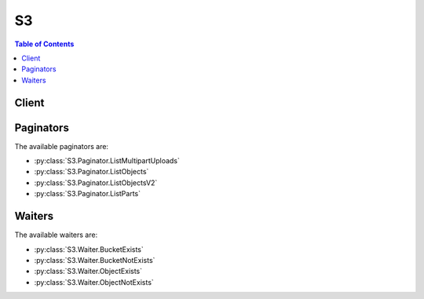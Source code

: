 

**
S3
**

.. contents:: Table of Contents
   :depth: 2


======
Client
======



.. py:class:: S3.Client

  A low-level client representing Amazon Simple Storage Service (S3)::

    
    client = session.create_client('s3')

  
  These are the available methods:
  
  *   :py:meth:`~S3.Client.abort_multipart_upload`

  
  *   :py:meth:`~S3.Client.add_legal_hold`

  
  *   :py:meth:`~S3.Client.can_paginate`

  
  *   :py:meth:`~S3.Client.complete_multipart_upload`

  
  *   :py:meth:`~S3.Client.copy_object`

  
  *   :py:meth:`~S3.Client.create_bucket`

  
  *   :py:meth:`~S3.Client.create_multipart_upload`

  
  *   :py:meth:`~S3.Client.delete_bucket`

  
  *   :py:meth:`~S3.Client.delete_bucket_analytics_configuration`

  
  *   :py:meth:`~S3.Client.delete_bucket_cors`

  
  *   :py:meth:`~S3.Client.delete_bucket_inventory_configuration`

  
  *   :py:meth:`~S3.Client.delete_bucket_lifecycle`

  
  *   :py:meth:`~S3.Client.delete_bucket_metrics_configuration`

  
  *   :py:meth:`~S3.Client.delete_bucket_policy`

  
  *   :py:meth:`~S3.Client.delete_bucket_replication`

  
  *   :py:meth:`~S3.Client.delete_bucket_website`

  
  *   :py:meth:`~S3.Client.delete_legal_hold`

  
  *   :py:meth:`~S3.Client.delete_object`

  
  *   :py:meth:`~S3.Client.delete_objects`

  
  *   :py:meth:`~S3.Client.extend_object_retention`

  
  *   :py:meth:`~S3.Client.generate_presigned_post`

  
  *   :py:meth:`~S3.Client.generate_presigned_url`

  
  *   :py:meth:`~S3.Client.get_bucket_accelerate_configuration`

  
  *   :py:meth:`~S3.Client.get_bucket_acl`

  
  *   :py:meth:`~S3.Client.get_bucket_analytics_configuration`

  
  *   :py:meth:`~S3.Client.get_bucket_aspera`

  
  *   :py:meth:`~S3.Client.get_bucket_cors`

  
  *   :py:meth:`~S3.Client.get_bucket_inventory_configuration`

  
  *   :py:meth:`~S3.Client.get_bucket_lifecycle_configuration`

  
  *   :py:meth:`~S3.Client.get_bucket_location`

  
  *   :py:meth:`~S3.Client.get_bucket_metrics_configuration`

  
  *   :py:meth:`~S3.Client.get_bucket_protection_configuration`

  
  *   :py:meth:`~S3.Client.get_bucket_replication`

  
  *   :py:meth:`~S3.Client.get_object`

  
  *   :py:meth:`~S3.Client.get_object_acl`

  
  *   :py:meth:`~S3.Client.get_object_torrent`

  
  *   :py:meth:`~S3.Client.get_paginator`

  
  *   :py:meth:`~S3.Client.get_waiter`

  
  *   :py:meth:`~S3.Client.head_bucket`

  
  *   :py:meth:`~S3.Client.head_object`

  
  *   :py:meth:`~S3.Client.list_bucket_analytics_configurations`

  
  *   :py:meth:`~S3.Client.list_bucket_inventory_configurations`

  
  *   :py:meth:`~S3.Client.list_bucket_metrics_configurations`

  
  *   :py:meth:`~S3.Client.list_buckets`

  
  *   :py:meth:`~S3.Client.list_legal_holds`

  
  *   :py:meth:`~S3.Client.list_multipart_uploads`

  
  *   :py:meth:`~S3.Client.list_objects`

  
  *   :py:meth:`~S3.Client.list_objects_v2`

  
  *   :py:meth:`~S3.Client.list_parts`

  
  *   :py:meth:`~S3.Client.put_bucket_accelerate_configuration`

  
  *   :py:meth:`~S3.Client.put_bucket_acl`

  
  *   :py:meth:`~S3.Client.put_bucket_analytics_configuration`

  
  *   :py:meth:`~S3.Client.put_bucket_cors`

  
  *   :py:meth:`~S3.Client.put_bucket_inventory_configuration`

  
  *   :py:meth:`~S3.Client.put_bucket_lifecycle_configuration`

  
  *   :py:meth:`~S3.Client.put_bucket_metrics_configuration`

  
  *   :py:meth:`~S3.Client.put_bucket_protection_configuration`

  
  *   :py:meth:`~S3.Client.put_bucket_replication`

  
  *   :py:meth:`~S3.Client.put_object`

  
  *   :py:meth:`~S3.Client.put_object_acl`

  
  *   :py:meth:`~S3.Client.restore_object`

  
  *   :py:meth:`~S3.Client.upload_part`

  
  *   :py:meth:`~S3.Client.upload_part_copy`

  

  .. py:method:: abort_multipart_upload(**kwargs)

    

    Aborts a multipart upload.

    

    To verify that all parts have been removed, so you don't get charged for the part storage, you should call the List Parts operation and ensure the parts list is empty.

    

    See also: `AWS API Documentation <https://docs.aws.amazon.com/goto/WebAPI/s3-2006-03-01/AbortMultipartUpload>`_    


    **Request Syntax** 
    ::

      response = client.abort_multipart_upload(
          Bucket='string',
          Key='string',
          UploadId='string',
          RequestPayer='requester'
      )
    :type Bucket: string
    :param Bucket: **[REQUIRED]** 

    
    :type Key: string
    :param Key: **[REQUIRED]** 

    
    :type UploadId: string
    :param UploadId: **[REQUIRED]** 

    
    :type RequestPayer: string
    :param RequestPayer: Ignored by COS if present.

    
    
    :rtype: dict
    :returns: 
      
      **Response Syntax** 

      
      ::

        {
            'RequestCharged': 'requester'
        }
      **Response Structure** 

      

      - *(dict) --* 
        

        - **RequestCharged** *(string) --* If present, indicates that the requester was successfully charged for the request.
    

  .. py:method:: add_legal_hold(**kwargs)

    Add a legal hold on an object. The legal hold identifiers are stored in the object metadata along with the timestamp of when they are POSTed to the object. The presence of any legal hold identifiers prevents the modification or deletion of the object data, even if the retention period has expired. Legal Holds can only be added to objects in a bucket with a protection policy. Otherwise a 400 error will be returned.

    See also: `AWS API Documentation <https://docs.aws.amazon.com/goto/WebAPI/s3-2006-03-01/AddLegalHold>`_    


    **Request Syntax** 
    ::

      response = client.add_legal_hold(
          Bucket='string',
          Key='string',
          RetentionLegalHoldId='string'
      )
    :type Bucket: string
    :param Bucket: **[REQUIRED]** 

    
    :type Key: string
    :param Key: **[REQUIRED]** 

    
    :type RetentionLegalHoldId: string
    :param RetentionLegalHoldId: **[REQUIRED]** 

    
    
    :returns: None

  .. py:method:: can_paginate(operation_name)

        
    Check if an operation can be paginated.
    
    :type operation_name: string
    :param operation_name: The operation name.  This is the same name
        as the method name on the client.  For example, if the
        method name is ``create_foo``, and you'd normally invoke the
        operation as ``client.create_foo(**kwargs)``, if the
        ``create_foo`` operation can be paginated, you can use the
        call ``client.get_paginator("create_foo")``.
    
    :return: ``True`` if the operation can be paginated,
        ``False`` otherwise.


  .. py:method:: complete_multipart_upload(**kwargs)

    Completes a multipart upload by assembling previously uploaded parts.

    See also: `AWS API Documentation <https://docs.aws.amazon.com/goto/WebAPI/s3-2006-03-01/CompleteMultipartUpload>`_    


    **Request Syntax** 
    ::

      response = client.complete_multipart_upload(
          Bucket='string',
          Key='string',
          MultipartUpload={
              'Parts': [
                  {
                      'ETag': 'string',
                      'PartNumber': 123
                  },
              ]
          },
          UploadId='string',
          RequestPayer='requester',
          RetentionExpirationDate=datetime(2015, 1, 1),
          RetentionLegalHoldId='string',
          RetentionPeriod=123
      )
    :type Bucket: string
    :param Bucket: **[REQUIRED]** 

    
    :type Key: string
    :param Key: **[REQUIRED]** 

    
    :type MultipartUpload: dict
    :param MultipartUpload: 

    
      - **Parts** *(list) --* 

      
        - *(dict) --* 

        
          - **ETag** *(string) --* Entity tag returned when the part was uploaded.

          
          - **PartNumber** *(integer) --* Part number that identifies the part. This is a positive integer between 1 and 10,000.

          
        
    
    
    :type UploadId: string
    :param UploadId: **[REQUIRED]** 

    
    :type RequestPayer: string
    :param RequestPayer: Ignored by COS if present.

    
    :type RetentionExpirationDate: datetime
    :param RetentionExpirationDate: Date on which it will be legal to delete or modify the object. You can only specify this or the Retention-Period header. If both are specified a 400 error will be returned. If neither is specified the bucket's DefaultRetention period will be used.

    
    :type RetentionLegalHoldId: string
    :param RetentionLegalHoldId: A single legal hold to apply to the object. A legal hold is a character long string of max length 64. The object cannot be overwritten or deleted until all legal holds associated with the object are removed.

    
    :type RetentionPeriod: integer
    :param RetentionPeriod: Retention period to store on the object in seconds. RetentionPeriod and RetentionExpirationDate are mutually exclusive, if neither is specified the bucket's DefaultRetentionPeriod value will be used. **Indefinite retention(-1)** is a valid value. **Permanent retention(-2)**, is valid only if permanent retention is enabled for the bucket. **0** is a valid value if the bucket's MinimumRetention period is also 0.

    
    
    :rtype: dict
    :returns: 
      
      **Response Syntax** 

      
      ::

        {
            'Location': 'string',
            'Bucket': 'string',
            'Key': 'string',
            'Expiration': 'string',
            'ETag': 'string',
            'ServerSideEncryption': 'AES256'|'aws:kms',
            'SSEKMSKeyId': 'string',
            'RequestCharged': 'requester'
        }
      **Response Structure** 

      

      - *(dict) --* 
        

        - **Location** *(string) --* 
        

        - **Bucket** *(string) --* 
        

        - **Key** *(string) --* 
        

        - **Expiration** *(string) --* If the object expiration is configured, this will contain the expiration date (expiry-date) and rule ID (rule-id). The value of rule-id is URL encoded.
        

        - **ETag** *(string) --* Entity tag of the object.
        

        - **ServerSideEncryption** *(string) --* The Server-side encryption algorithm used when storing this object in S3 (e.g., AES256).
        

        - **SSEKMSKeyId** *(string) --* Not returned by COS.
        

        - **RequestCharged** *(string) --* If present, indicates that the requester was successfully charged for the request.
    

  .. py:method:: copy_object(**kwargs)

    Creates a copy of an object that is already stored in Amazon S3.

    See also: `AWS API Documentation <https://docs.aws.amazon.com/goto/WebAPI/s3-2006-03-01/CopyObject>`_    


    **Request Syntax** 
    ::

      response = client.copy_object(
          ACL='private'|'public-read'|'public-read-write'|'authenticated-read'|'aws-exec-read'|'bucket-owner-read'|'bucket-owner-full-control',
          Bucket='string',
          CacheControl='string',
          ContentDisposition='string',
          ContentEncoding='string',
          ContentLanguage='string',
          ContentType='string',
          CopySource='string' or {'Bucket': 'string', 'Key': 'string', 'VersionId': 'string'},
          CopySourceIfMatch='string',
          CopySourceIfModifiedSince=datetime(2015, 1, 1),
          CopySourceIfNoneMatch='string',
          CopySourceIfUnmodifiedSince=datetime(2015, 1, 1),
          Expires=datetime(2015, 1, 1),
          GrantFullControl='string',
          GrantRead='string',
          GrantReadACP='string',
          GrantWriteACP='string',
          Key='string',
          Metadata={
              'string': 'string'
          },
          MetadataDirective='COPY'|'REPLACE',
          RetentionDirective='COPY'|'REPLACE',
          RetentionExpirationDate=datetime(2015, 1, 1),
          RetentionLegalHoldId='string',
          RetentionPeriod=123,
          ServerSideEncryption='AES256'|'aws:kms',
          StorageClass='STANDARD'|'REDUCED_REDUNDANCY'|'STANDARD_IA',
          WebsiteRedirectLocation='string',
          SSECustomerAlgorithm='string',
          SSECustomerKey='string',
          SSEKMSKeyId='string',
          CopySourceSSECustomerAlgorithm='string',
          CopySourceSSECustomerKey='string',
          RequestPayer='requester'
      )
    :type ACL: string
    :param ACL: The canned ACL to apply to the object.

    
    :type Bucket: string
    :param Bucket: **[REQUIRED]** 

    
    :type CacheControl: string
    :param CacheControl: Specifies caching behavior along the request/reply chain.

    
    :type ContentDisposition: string
    :param ContentDisposition: Specifies presentational information for the object.

    
    :type ContentEncoding: string
    :param ContentEncoding: Specifies what content encodings have been applied to the object and thus what decoding mechanisms must be applied to obtain the media-type referenced by the Content-Type header field.

    
    :type ContentLanguage: string
    :param ContentLanguage: The language the content is in.

    
    :type ContentType: string
    :param ContentType: A standard MIME type describing the format of the object data.

    
    :type CopySource: str or dict
    :param CopySource: **[REQUIRED]** The name of the source bucket, key name of the source object, and optional version ID of the source object.  You can either provide this value as a string or a dictionary.  The string form is {bucket}/{key} or {bucket}/{key}?versionId={versionId} if you want to copy a specific version.  You can also provide this value as a dictionary.  The dictionary format is recommended over the string format because it is more explicit.  The dictionary format is: {'Bucket': 'bucket', 'Key': 'key', 'VersionId': 'id'}.  Note that the VersionId key is optional and may be omitted.

    
    :type CopySourceIfMatch: string
    :param CopySourceIfMatch: Copies the object if its entity tag (ETag) matches the specified tag.

    
    :type CopySourceIfModifiedSince: datetime
    :param CopySourceIfModifiedSince: Copies the object if it has been modified since the specified time.

    
    :type CopySourceIfNoneMatch: string
    :param CopySourceIfNoneMatch: Copies the object if its entity tag (ETag) is different than the specified ETag.

    
    :type CopySourceIfUnmodifiedSince: datetime
    :param CopySourceIfUnmodifiedSince: Copies the object if it hasn't been modified since the specified time.

    
    :type Expires: datetime
    :param Expires: The date and time at which the object is no longer cacheable.

    
    :type GrantFullControl: string
    :param GrantFullControl: Gives the grantee READ, READ_ACP, and WRITE_ACP permissions on the object.

    
    :type GrantRead: string
    :param GrantRead: Allows grantee to read the object data and its metadata.

    
    :type GrantReadACP: string
    :param GrantReadACP: Allows grantee to read the object ACL.

    
    :type GrantWriteACP: string
    :param GrantWriteACP: Allows grantee to write the ACL for the applicable object.

    
    :type Key: string
    :param Key: **[REQUIRED]** 

    
    :type Metadata: dict
    :param Metadata: A map of metadata to store with the object in S3.

    
      - *(string) --* 

      
        - *(string) --* 

        
  

    :type MetadataDirective: string
    :param MetadataDirective: Specifies whether the metadata is copied from the source object or replaced with metadata provided in the request.

    
    :type RetentionDirective: string
    :param RetentionDirective: This header controls how the Protection state of the source object is copied to the destination object.If copied, the retention period and all legal holds are copied onto the new object. The legal hold date's is set to the date of the copy.

    
    :type RetentionExpirationDate: datetime
    :param RetentionExpirationDate: Date on which it will be legal to delete or modify the object. This field can only be specified if Retention-Directive is REPLACE. You can only specify this or the Retention-Period header. If both are specified a 400 error will be returned. If neither is specified the bucket's DefaultRetention period will be used. 

    
    :type RetentionLegalHoldId: string
    :param RetentionLegalHoldId: A single legal hold to apply to the object. This field can only be specified if Retention-Directive is REPLACE. A legal hold is a character long string of max length 64. The object cannot be overwritten or deleted until all legal holds associated with the object are removed.

    
    :type RetentionPeriod: integer
    :param RetentionPeriod: Retention period to store on the object in seconds. This field can only be specified if Retention-Directive is REPLACE. If this field and Retention-Expiration-Date are specified a 400 error is returned. If neither is specified the bucket's DefaultRetention period will be used. 0 is a legal value assuming the bucket's minimum retention period is also 0.

    
    :type ServerSideEncryption: string
    :param ServerSideEncryption: The Server-side encryption algorithm used when storing this object in S3 (e.g., AES256).

    
    :type StorageClass: string
    :param StorageClass: The type of storage to use for the object. Defaults to 'STANDARD'.

    
    :type WebsiteRedirectLocation: string
    :param WebsiteRedirectLocation: If the bucket is configured as a website, redirects requests for this object to another object in the same bucket or to an external URL. Amazon S3 stores the value of this header in the object metadata.

    
    :type SSECustomerAlgorithm: string
    :param SSECustomerAlgorithm: Specifies the algorithm to use to when encrypting the object (e.g., AES256).

    
    :type SSECustomerKey: string
    :param SSECustomerKey: Specifies the customer-provided encryption key for Amazon S3 to use in encrypting data. This value is used to store the object and then it is discarded; Amazon does not store the encryption key. The key must be appropriate for use with the algorithm specified in the x-amz-server-side​-encryption​-customer-algorithm header.

    
    :type SSECustomerKeyMD5: string
    :param SSECustomerKeyMD5: Specifies the 128-bit MD5 digest of the encryption key according to RFC 1321. Amazon S3 uses this header for a message integrity check to ensure the encryption key was transmitted without error.      Please note that this parameter is automatically populated if it is not provided. Including this parameter is not required



    
    :type SSEKMSKeyId: string
    :param SSEKMSKeyId: Ignored by COS if present.

    
    :type CopySourceSSECustomerAlgorithm: string
    :param CopySourceSSECustomerAlgorithm: Specifies the algorithm to use when decrypting the source object (e.g., AES256).

    
    :type CopySourceSSECustomerKey: string
    :param CopySourceSSECustomerKey: Specifies the customer-provided encryption key for Amazon S3 to use to decrypt the source object. The encryption key provided in this header must be one that was used when the source object was created.

    
    :type CopySourceSSECustomerKeyMD5: string
    :param CopySourceSSECustomerKeyMD5: Specifies the 128-bit MD5 digest of the encryption key according to RFC 1321. Amazon S3 uses this header for a message integrity check to ensure the encryption key was transmitted without error.      Please note that this parameter is automatically populated if it is not provided. Including this parameter is not required



    
    :type RequestPayer: string
    :param RequestPayer: Ignored by COS if present.

    
    
    :rtype: dict
    :returns: 
      
      **Response Syntax** 

      
      ::

        {
            'CopyObjectResult': {
                'ETag': 'string',
                'LastModified': datetime(2015, 1, 1)
            },
            'Expiration': 'string',
            'ServerSideEncryption': 'AES256'|'aws:kms',
            'SSECustomerAlgorithm': 'string',
            'SSECustomerKeyMD5': 'string',
            'SSEKMSKeyId': 'string',
            'RequestCharged': 'requester'
        }
      **Response Structure** 

      

      - *(dict) --* 
        

        - **CopyObjectResult** *(dict) --* 
          

          - **ETag** *(string) --* 
          

          - **LastModified** *(datetime) --* 
      
        

        - **Expiration** *(string) --* If the object expiration is configured, the response includes this header.
        

        - **ServerSideEncryption** *(string) --* The Server-side encryption algorithm used when storing this object in S3 (e.g., AES256).
        

        - **SSECustomerAlgorithm** *(string) --* If server-side encryption with a customer-provided encryption key was requested, the response will include this header confirming the encryption algorithm used.
        

        - **SSECustomerKeyMD5** *(string) --* If server-side encryption with a customer-provided encryption key was requested, the response will include this header to provide round trip message integrity verification of the customer-provided encryption key.
        

        - **SSEKMSKeyId** *(string) --* Not returned by COS.
        

        - **RequestCharged** *(string) --* If present, indicates that the requester was successfully charged for the request.
    

  .. py:method:: create_bucket(**kwargs)

    Creates a new bucket.

    See also: `AWS API Documentation <https://docs.aws.amazon.com/goto/WebAPI/s3-2006-03-01/CreateBucket>`_    


    **Request Syntax** 
    ::

      response = client.create_bucket(
          ACL='private'|'public-read'|'public-read-write'|'authenticated-read',
          Bucket='string',
          CreateBucketConfiguration={
              'LocationConstraint': 'us-standard'|'us-vault'|'us-cold'|'us-flex'|'us-east-standard'|'us-east-vault'|'us-east-cold'|'us-east-flex'|'us-south-standard'|'us-south-vault'|'us-south-cold'|'us-south-flex'|'eu-standard'|'eu-vault'|'eu-cold'|'eu-flex'|'eu-gb-standard'|'eu-gb-vault'|'eu-gb-cold'|'eu-gb-flex'|'eu-de-standard'|'eu-de-vault'|'eu-de-cold'|'eu-de-flex'|'ap-standard'|'ap-vault'|'ap-cold'|'ap-flex'|'ams03-standard'|'ams03-vault'|'ams03-cold'|'ams03-flex'|'che01-standard'|'che01-vault'|'che01-cold'|'che01-flex'|'mel01-standard'|'mel01-vault'|'mel01-cold'|'mel01-flex'|'osl01-standard'|'osl01-vault'|'osl01-cold'|'osl01-flex'|'sao01-standard'|'sao01-vault'|'sao01-cold'|'sao01-flex'|'tor01-standard'|'tor01-vault'|'tor01-cold'|'tor01-flex'
          },
          GrantFullControl='string',
          GrantRead='string',
          GrantReadACP='string',
          GrantWrite='string',
          GrantWriteACP='string',
          IBMServiceInstanceId='string',
          IBMSSEKPEncryptionAlgorithm='AES256',
          IBMSSEKPCustomerRootKeyCrn='string'
      )
    :type ACL: string
    :param ACL: The canned ACL to apply to the bucket.

    
    :type Bucket: string
    :param Bucket: **[REQUIRED]** 

    
    :type CreateBucketConfiguration: dict
    :param CreateBucketConfiguration: 

    
      - **LocationConstraint** *(string) --* Specifies the region where the bucket will be created. If you don't specify a region, the bucket will be created in US Standard.

      
    
    :type GrantFullControl: string
    :param GrantFullControl: Allows grantee the read, write, read ACP, and write ACP permissions on the bucket.

    
    :type GrantRead: string
    :param GrantRead: Allows grantee to list the objects in the bucket.

    
    :type GrantReadACP: string
    :param GrantReadACP: Allows grantee to read the bucket ACL.

    
    :type GrantWrite: string
    :param GrantWrite: Allows grantee to create, overwrite, and delete any object in the bucket.

    
    :type GrantWriteACP: string
    :param GrantWriteACP: Allows grantee to write the ACL for the applicable bucket.

    
    :type IBMServiceInstanceId: string
    :param IBMServiceInstanceId: The storage account who will be the owner of the bucket.

    
    :type IBMSSEKPEncryptionAlgorithm: string
    :param IBMSSEKPEncryptionAlgorithm: The encryption algorithm that will be used for objects stored in the newly created bucket. Defaults to 'AES256'

    
    :type IBMSSEKPCustomerRootKeyCrn: string
    :param IBMSSEKPCustomerRootKeyCrn: Container for describing the KMS-KP Key CRN.

    
    
    :rtype: dict
    :returns: 
      
      **Response Syntax** 

      
      ::

        {
            'Location': 'string'
        }
      **Response Structure** 

      

      - *(dict) --* 
        

        - **Location** *(string) --* 
    

  .. py:method:: create_multipart_upload(**kwargs)

    

    Initiates a multipart upload and returns an upload ID.

    

    **Note:** After you initiate multipart upload and upload one or more parts, you must either complete or abort multipart upload in order to stop getting charged for storage of the uploaded parts. Only after you either complete or abort multipart upload, Amazon S3 frees up the parts storage and stops charging you for the parts storage.

    

    See also: `AWS API Documentation <https://docs.aws.amazon.com/goto/WebAPI/s3-2006-03-01/CreateMultipartUpload>`_    


    **Request Syntax** 
    ::

      response = client.create_multipart_upload(
          ACL='private'|'public-read'|'public-read-write'|'authenticated-read'|'aws-exec-read'|'bucket-owner-read'|'bucket-owner-full-control',
          Bucket='string',
          CacheControl='string',
          ContentDisposition='string',
          ContentEncoding='string',
          ContentLanguage='string',
          ContentType='string',
          Expires=datetime(2015, 1, 1),
          GrantFullControl='string',
          GrantRead='string',
          GrantReadACP='string',
          GrantWriteACP='string',
          Key='string',
          Metadata={
              'string': 'string'
          },
          ServerSideEncryption='AES256'|'aws:kms',
          StorageClass='STANDARD'|'REDUCED_REDUNDANCY'|'STANDARD_IA',
          WebsiteRedirectLocation='string',
          SSECustomerAlgorithm='string',
          SSECustomerKey='string',
          SSEKMSKeyId='string',
          RequestPayer='requester'
      )
    :type ACL: string
    :param ACL: The canned ACL to apply to the object.

    
    :type Bucket: string
    :param Bucket: **[REQUIRED]** 

    
    :type CacheControl: string
    :param CacheControl: Specifies caching behavior along the request/reply chain.

    
    :type ContentDisposition: string
    :param ContentDisposition: Specifies presentational information for the object.

    
    :type ContentEncoding: string
    :param ContentEncoding: Specifies what content encodings have been applied to the object and thus what decoding mechanisms must be applied to obtain the media-type referenced by the Content-Type header field.

    
    :type ContentLanguage: string
    :param ContentLanguage: The language the content is in.

    
    :type ContentType: string
    :param ContentType: A standard MIME type describing the format of the object data.

    
    :type Expires: datetime
    :param Expires: The date and time at which the object is no longer cacheable.

    
    :type GrantFullControl: string
    :param GrantFullControl: Gives the grantee READ, READ_ACP, and WRITE_ACP permissions on the object.

    
    :type GrantRead: string
    :param GrantRead: Allows grantee to read the object data and its metadata.

    
    :type GrantReadACP: string
    :param GrantReadACP: Allows grantee to read the object ACL.

    
    :type GrantWriteACP: string
    :param GrantWriteACP: Allows grantee to write the ACL for the applicable object.

    
    :type Key: string
    :param Key: **[REQUIRED]** 

    
    :type Metadata: dict
    :param Metadata: A map of metadata to store with the object in S3.

    
      - *(string) --* 

      
        - *(string) --* 

        
  

    :type ServerSideEncryption: string
    :param ServerSideEncryption: The Server-side encryption algorithm used when storing this object in S3 (e.g., AES256).

    
    :type StorageClass: string
    :param StorageClass: The type of storage to use for the object. Defaults to 'STANDARD'.

    
    :type WebsiteRedirectLocation: string
    :param WebsiteRedirectLocation: If the bucket is configured as a website, redirects requests for this object to another object in the same bucket or to an external URL. Amazon S3 stores the value of this header in the object metadata.

    
    :type SSECustomerAlgorithm: string
    :param SSECustomerAlgorithm: Specifies the algorithm to use to when encrypting the object (e.g., AES256).

    
    :type SSECustomerKey: string
    :param SSECustomerKey: Specifies the customer-provided encryption key for Amazon S3 to use in encrypting data. This value is used to store the object and then it is discarded; Amazon does not store the encryption key. The key must be appropriate for use with the algorithm specified in the x-amz-server-side​-encryption​-customer-algorithm header.

    
    :type SSECustomerKeyMD5: string
    :param SSECustomerKeyMD5: Specifies the 128-bit MD5 digest of the encryption key according to RFC 1321. Amazon S3 uses this header for a message integrity check to ensure the encryption key was transmitted without error.      Please note that this parameter is automatically populated if it is not provided. Including this parameter is not required



    
    :type SSEKMSKeyId: string
    :param SSEKMSKeyId: Ignored by COS if present.

    
    :type RequestPayer: string
    :param RequestPayer: Ignored by COS if present.

    
    
    :rtype: dict
    :returns: 
      
      **Response Syntax** 

      
      ::

        {
            'AbortDate': datetime(2015, 1, 1),
            'AbortRuleId': 'string',
            'Bucket': 'string',
            'Key': 'string',
            'UploadId': 'string',
            'ServerSideEncryption': 'AES256'|'aws:kms',
            'SSECustomerAlgorithm': 'string',
            'SSECustomerKeyMD5': 'string',
            'SSEKMSKeyId': 'string',
            'RequestCharged': 'requester'
        }
      **Response Structure** 

      

      - *(dict) --* 
        

        - **AbortDate** *(datetime) --* Date when multipart upload will become eligible for abort operation by lifecycle.
        

        - **AbortRuleId** *(string) --* Id of the lifecycle rule that makes a multipart upload eligible for abort operation.
        

        - **Bucket** *(string) --* Name of the bucket to which the multipart upload was initiated.
        

        - **Key** *(string) --* Object key for which the multipart upload was initiated.
        

        - **UploadId** *(string) --* ID for the initiated multipart upload.
        

        - **ServerSideEncryption** *(string) --* The Server-side encryption algorithm used when storing this object in S3 (e.g., AES256).
        

        - **SSECustomerAlgorithm** *(string) --* If server-side encryption with a customer-provided encryption key was requested, the response will include this header confirming the encryption algorithm used.
        

        - **SSECustomerKeyMD5** *(string) --* If server-side encryption with a customer-provided encryption key was requested, the response will include this header to provide round trip message integrity verification of the customer-provided encryption key.
        

        - **SSEKMSKeyId** *(string) --* Not returned by COS.
        

        - **RequestCharged** *(string) --* If present, indicates that the requester was successfully charged for the request.
    

  .. py:method:: delete_bucket(**kwargs)

    Deletes the bucket. All objects in the bucket must be deleted before the bucket itself can be deleted.

    See also: `AWS API Documentation <https://docs.aws.amazon.com/goto/WebAPI/s3-2006-03-01/DeleteBucket>`_    


    **Request Syntax** 
    ::

      response = client.delete_bucket(
          Bucket='string'
      )
    :type Bucket: string
    :param Bucket: **[REQUIRED]** 

    
    
    :returns: None

  .. py:method:: delete_bucket_analytics_configuration(**kwargs)

    Deletes an analytics configuration for the bucket (specified by the analytics configuration ID).

    See also: `AWS API Documentation <https://docs.aws.amazon.com/goto/WebAPI/s3-2006-03-01/DeleteBucketAnalyticsConfiguration>`_    


    **Request Syntax** 
    ::

      response = client.delete_bucket_analytics_configuration(
          Bucket='string',
          Id='string'
      )
    :type Bucket: string
    :param Bucket: **[REQUIRED]** The name of the bucket from which an analytics configuration is deleted.

    
    :type Id: string
    :param Id: **[REQUIRED]** The identifier used to represent an analytics configuration.

    
    
    :returns: None

  .. py:method:: delete_bucket_cors(**kwargs)

    Deletes the cors configuration information set for the bucket.

    See also: `AWS API Documentation <https://docs.aws.amazon.com/goto/WebAPI/s3-2006-03-01/DeleteBucketCors>`_    


    **Request Syntax** 
    ::

      response = client.delete_bucket_cors(
          Bucket='string'
      )
    :type Bucket: string
    :param Bucket: **[REQUIRED]** 

    
    
    :returns: None

  .. py:method:: delete_bucket_inventory_configuration(**kwargs)

    Deletes an inventory configuration (identified by the inventory ID) from the bucket.

    See also: `AWS API Documentation <https://docs.aws.amazon.com/goto/WebAPI/s3-2006-03-01/DeleteBucketInventoryConfiguration>`_    


    **Request Syntax** 
    ::

      response = client.delete_bucket_inventory_configuration(
          Bucket='string',
          Id='string'
      )
    :type Bucket: string
    :param Bucket: **[REQUIRED]** The name of the bucket containing the inventory configuration to delete.

    
    :type Id: string
    :param Id: **[REQUIRED]** The ID used to identify the inventory configuration.

    
    
    :returns: None

  .. py:method:: delete_bucket_lifecycle(**kwargs)

    Deletes the lifecycle configuration from the bucket.

    See also: `AWS API Documentation <https://docs.aws.amazon.com/goto/WebAPI/s3-2006-03-01/DeleteBucketLifecycle>`_    


    **Request Syntax** 
    ::

      response = client.delete_bucket_lifecycle(
          Bucket='string'
      )
    :type Bucket: string
    :param Bucket: **[REQUIRED]** 

    
    
    :returns: None

  .. py:method:: delete_bucket_metrics_configuration(**kwargs)

    Deletes a metrics configuration (specified by the metrics configuration ID) from the bucket.

    See also: `AWS API Documentation <https://docs.aws.amazon.com/goto/WebAPI/s3-2006-03-01/DeleteBucketMetricsConfiguration>`_    


    **Request Syntax** 
    ::

      response = client.delete_bucket_metrics_configuration(
          Bucket='string',
          Id='string'
      )
    :type Bucket: string
    :param Bucket: **[REQUIRED]** The name of the bucket containing the metrics configuration to delete.

    
    :type Id: string
    :param Id: **[REQUIRED]** The ID used to identify the metrics configuration.

    
    
    :returns: None

  .. py:method:: delete_bucket_policy(**kwargs)

    Deletes the policy from the bucket.

    See also: `AWS API Documentation <https://docs.aws.amazon.com/goto/WebAPI/s3-2006-03-01/DeleteBucketPolicy>`_    


    **Request Syntax** 
    ::

      response = client.delete_bucket_policy(
          Bucket='string'
      )
    :type Bucket: string
    :param Bucket: **[REQUIRED]** 

    
    
    :returns: None

  .. py:method:: delete_bucket_replication(**kwargs)

    Deletes the replication configuration from the bucket.

    See also: `AWS API Documentation <https://docs.aws.amazon.com/goto/WebAPI/s3-2006-03-01/DeleteBucketReplication>`_    


    **Request Syntax** 
    ::

      response = client.delete_bucket_replication(
          Bucket='string'
      )
    :type Bucket: string
    :param Bucket: **[REQUIRED]** 

    
    
    :returns: None

  .. py:method:: delete_bucket_website(**kwargs)

    This operation removes the website configuration from the bucket.

    See also: `AWS API Documentation <https://docs.aws.amazon.com/goto/WebAPI/s3-2006-03-01/DeleteBucketWebsite>`_    


    **Request Syntax** 
    ::

      response = client.delete_bucket_website(
          Bucket='string'
      )
    :type Bucket: string
    :param Bucket: **[REQUIRED]** 

    
    
    :returns: None

  .. py:method:: delete_legal_hold(**kwargs)

    Remove Legal hold on an object. The legal hold identifiers are stored in the object metadata along with the timestamp of when they are POSTed to the object. The presence of any legal hold identifiers prevents the modification or deletion of the object data, even if the retention period has expired.

    See also: `AWS API Documentation <https://docs.aws.amazon.com/goto/WebAPI/s3-2006-03-01/DeleteLegalHold>`_    


    **Request Syntax** 
    ::

      response = client.delete_legal_hold(
          Bucket='string',
          Key='string',
          RetentionLegalHoldId='string'
      )
    :type Bucket: string
    :param Bucket: **[REQUIRED]** 

    
    :type Key: string
    :param Key: **[REQUIRED]** 

    
    :type RetentionLegalHoldId: string
    :param RetentionLegalHoldId: **[REQUIRED]** 

    
    
    :returns: None

  .. py:method:: delete_object(**kwargs)

    Removes an object. If the object doesn't exist, Amazon S3 does not remove any objects.

    See also: `AWS API Documentation <https://docs.aws.amazon.com/goto/WebAPI/s3-2006-03-01/DeleteObject>`_    


    **Request Syntax** 
    ::

      response = client.delete_object(
          Bucket='string',
          Key='string',
          MFA='string',
          RequestPayer='requester'
      )
    :type Bucket: string
    :param Bucket: **[REQUIRED]** 

    
    :type Key: string
    :param Key: **[REQUIRED]** 

    
    :type MFA: string
    :param MFA: The concatenation of the authentication device's serial number, a space, and the value that is displayed on your authentication device.

    
    :type RequestPayer: string
    :param RequestPayer: Ignored by COS if present.

    
    
    :rtype: dict
    :returns: 
      
      **Response Syntax** 

      
      ::

        {
            'DeleteMarker': True|False,
            'RequestCharged': 'requester'
        }
      **Response Structure** 

      

      - *(dict) --* 
        

        - **DeleteMarker** *(boolean) --* Not returned by COS.
        

        - **RequestCharged** *(string) --* Not returned by COS.
    

  .. py:method:: delete_objects(**kwargs)

    This operation enables you to delete multiple objects from a bucket using a single HTTP request. You may specify up to 1000 keys.

    See also: `AWS API Documentation <https://docs.aws.amazon.com/goto/WebAPI/s3-2006-03-01/DeleteObjects>`_    


    **Request Syntax** 
    ::

      response = client.delete_objects(
          Bucket='string',
          Delete={
              'Objects': [
                  {
                      'Key': 'string'
                  },
              ],
              'Quiet': True|False
          },
          MFA='string',
          RequestPayer='requester'
      )
    :type Bucket: string
    :param Bucket: **[REQUIRED]** 

    
    :type Delete: dict
    :param Delete: **[REQUIRED]** 

    
      - **Objects** *(list) --* **[REQUIRED]** 

      
        - *(dict) --* 

        
          - **Key** *(string) --* **[REQUIRED]** Key name of the object to delete.

          
        
    
      - **Quiet** *(boolean) --* Element to enable quiet mode for the request. When you add this element, you must set its value to true.

      
    
    :type MFA: string
    :param MFA: The concatenation of the authentication device's serial number, a space, and the value that is displayed on your authentication device.

    
    :type RequestPayer: string
    :param RequestPayer: Ignored by COS if present.

    
    
    :rtype: dict
    :returns: 
      
      **Response Syntax** 

      
      ::

        {
            'Deleted': [
                {
                    'Key': 'string',
                    'DeleteMarker': True|False
                },
            ],
            'RequestCharged': 'requester',
            'Errors': [
                {
                    'Key': 'string',
                    'Code': 'string',
                    'Message': 'string'
                },
            ]
        }
      **Response Structure** 

      

      - *(dict) --* 
        

        - **Deleted** *(list) --* 
          

          - *(dict) --* 
            

            - **Key** *(string) --* 
            

            - **DeleteMarker** *(boolean) --* 
        
      
        

        - **RequestCharged** *(string) --* If present, indicates that the requester was successfully charged for the request.
        

        - **Errors** *(list) --* 
          

          - *(dict) --* 
            

            - **Key** *(string) --* 
            

            - **Code** *(string) --* 
            

            - **Message** *(string) --* 
        
      
    

  .. py:method:: extend_object_retention(**kwargs)

    This implementation of the POST operation uses the extendRetention sub-resource to extend the retention period of a protected object in a protected vault.

    See also: `AWS API Documentation <https://docs.aws.amazon.com/goto/WebAPI/s3-2006-03-01/ExtendObjectRetention>`_    


    **Request Syntax** 
    ::

      response = client.extend_object_retention(
          Bucket='string',
          Key='string',
          AdditionalRetentionPeriod=123,
          ExtendRetentionFromCurrentTime=123,
          NewRetentionExpirationDate=datetime(2015, 1, 1),
          NewRetentionPeriod=123
      )
    :type Bucket: string
    :param Bucket: **[REQUIRED]** 

    
    :type Key: string
    :param Key: **[REQUIRED]** 

    
    :type AdditionalRetentionPeriod: integer
    :param AdditionalRetentionPeriod: Additional time, in seconds, to add to the existing retention period for the object. If this field and New-Retention-Time and/or New-Retention-Expiration-Date are specified, a 400 error will be returned. If none of the Request Headers are specified, a 400 error will be returned to the user. The retention period of an object may be extended up to bucket maximum retention period from the time of the request.

    
    :type ExtendRetentionFromCurrentTime: integer
    :param ExtendRetentionFromCurrentTime: Retention Period in seconds. The Retention will be enforced from the object creation time until current time + the value in this header. This value has to be within the ranges defined for the bucket. If this field and Additional-Retention-Period and/or New-Retention-Period and/or New-Retentiion-Expiration-Date are specified, a 400 error will be returned. If none of the Request Headers are specified, a 400 error will be returned to the user. The retention period of an object may be extended up to bucket maximum retention period from the time of the request.

    
    :type NewRetentionExpirationDate: datetime
    :param NewRetentionExpirationDate: A new retention date to use for the object in place of the existing retention date. If this value is less than the existing value stored for the object, a 400 error will be returned. If this field and Additional-Retention-Period and/or New-Retention-Period and/or Extend-Retention-From-Current-Time are specified, a 400 error will be returned. If none of the Request Headers are specified, a 400 error will be returned to the user. The retention period of an object may be extended up to bucket maximum retention period from the time of the request.

    
    :type NewRetentionPeriod: integer
    :param NewRetentionPeriod: Retention period, in seconds, to use for the object in place of the existing retention period stored for the object. If this value is less than the existing value stored for the object, a 400 error will be returned. If this field and Additional-Retention-Period and/or New-Retention-Expiration-Date and/or Extend-Retention-From-Current-Time are specified, a 400 error will be returned. If none of the Request Headers are specified, a 400 error will be returned to the user. The retention period of an object may be extended up to bucket maximum retention period from the time of the request.

    
    
    :returns: None

  .. py:method:: generate_presigned_post(Bucket, Key, Fields=None, Conditions=None, ExpiresIn=3600)

        
    Builds the url and the form fields used for a presigned s3 post
    
    :type Bucket: string
    :param Bucket: The name of the bucket to presign the post to. Note that
        bucket related conditions should not be included in the
        ``conditions`` parameter.
    
    :type Key: string
    :param Key: Key name, optionally add ${filename} to the end to
        attach the submitted filename. Note that key related conditions and
        fields are filled out for you and should not be included in the
        ``Fields`` or ``Conditions`` parameter.
    
    :type Fields: dict
    :param Fields: A dictionary of prefilled form fields to build on top
        of. Elements that may be included are acl, Cache-Control,
        Content-Type, Content-Disposition, Content-Encoding, Expires,
        success_action_redirect, redirect, success_action_status,
        and x-amz-meta-.
    
        Note that if a particular element is included in the fields
        dictionary it will not be automatically added to the conditions
        list. You must specify a condition for the element as well.
    
    :type Conditions: list
    :param Conditions: A list of conditions to include in the policy. Each
        element can be either a list or a structure. For example:
    
        [
         {"acl": "public-read"},
         ["content-length-range", 2, 5],
         ["starts-with", "$success_action_redirect", ""]
        ]
    
        Conditions that are included may pertain to acl,
        content-length-range, Cache-Control, Content-Type,
        Content-Disposition, Content-Encoding, Expires,
        success_action_redirect, redirect, success_action_status,
        and/or x-amz-meta-.
    
        Note that if you include a condition, you must specify
        the a valid value in the fields dictionary as well. A value will
        not be added automatically to the fields dictionary based on the
        conditions.
    
    :type ExpiresIn: int
    :param ExpiresIn: The number of seconds the presigned post
        is valid for.
    
    :rtype: dict
    :returns: A dictionary with two elements: ``url`` and ``fields``.
        Url is the url to post to. Fields is a dictionary filled with
        the form fields and respective values to use when submitting the
        post. For example:
    
        {'url': 'https://mybucket.s3.amazonaws.com
         'fields': {'acl': 'public-read',
                    'key': 'mykey',
                    'signature': 'mysignature',
                    'policy': 'mybase64 encoded policy'}
        }


  .. py:method:: generate_presigned_url(ClientMethod, Params=None, ExpiresIn=3600, HttpMethod=None)

        
    Generate a presigned url given a client, its method, and arguments
    
    :type ClientMethod: string
    :param ClientMethod: The client method to presign for
    
    :type Params: dict
    :param Params: The parameters normally passed to
        ``ClientMethod``.
    
    :type ExpiresIn: int
    :param ExpiresIn: The number of seconds the presigned url is valid
        for. By default it expires in an hour (3600 seconds)
    
    :type HttpMethod: string
    :param HttpMethod: The http method to use on the generated url. By
        default, the http method is whatever is used in the method's model.
    
    :returns: The presigned url


  .. py:method:: get_bucket_accelerate_configuration(**kwargs)

    Returns the accelerate configuration of a bucket.

    See also: `AWS API Documentation <https://docs.aws.amazon.com/goto/WebAPI/s3-2006-03-01/GetBucketAccelerateConfiguration>`_    


    **Request Syntax** 
    ::

      response = client.get_bucket_accelerate_configuration(
          Bucket='string'
      )
    :type Bucket: string
    :param Bucket: **[REQUIRED]** Name of the bucket for which the accelerate configuration is retrieved.

    
    
    :rtype: dict
    :returns: 
      
      **Response Syntax** 

      
      ::

        {
            'Status': 'Enabled'|'Suspended'
        }
      **Response Structure** 

      

      - *(dict) --* 
        

        - **Status** *(string) --* The accelerate configuration of the bucket.
    

  .. py:method:: get_bucket_acl(**kwargs)

    Gets the access control policy for the bucket.

    See also: `AWS API Documentation <https://docs.aws.amazon.com/goto/WebAPI/s3-2006-03-01/GetBucketAcl>`_    


    **Request Syntax** 
    ::

      response = client.get_bucket_acl(
          Bucket='string'
      )
    :type Bucket: string
    :param Bucket: **[REQUIRED]** 

    
    
    :rtype: dict
    :returns: 
      
      **Response Syntax** 

      
      ::

        {
            'Owner': {
                'DisplayName': 'string',
                'ID': 'string'
            },
            'Grants': [
                {
                    'Grantee': {
                        'DisplayName': 'string',
                        'EmailAddress': 'string',
                        'ID': 'string',
                        'Type': 'CanonicalUser'|'AmazonCustomerByEmail'|'Group',
                        'URI': 'string'
                    },
                    'Permission': 'FULL_CONTROL'|'WRITE'|'WRITE_ACP'|'READ'|'READ_ACP'
                },
            ]
        }
      **Response Structure** 

      

      - *(dict) --* 
        

        - **Owner** *(dict) --* 
          

          - **DisplayName** *(string) --* 
          

          - **ID** *(string) --* 
      
        

        - **Grants** *(list) --* A list of grants.
          

          - *(dict) --* 
            

            - **Grantee** *(dict) --* 
              

              - **DisplayName** *(string) --* Screen name of the grantee.
              

              - **EmailAddress** *(string) --* Email address of the grantee.
              

              - **ID** *(string) --* The canonical user ID of the grantee.
              

              - **Type** *(string) --* Type of grantee
              

              - **URI** *(string) --* URI of the grantee group.
          
            

            - **Permission** *(string) --* Specifies the permission given to the grantee.
        
      
    

  .. py:method:: get_bucket_analytics_configuration(**kwargs)

    Gets an analytics configuration for the bucket (specified by the analytics configuration ID).

    See also: `AWS API Documentation <https://docs.aws.amazon.com/goto/WebAPI/s3-2006-03-01/GetBucketAnalyticsConfiguration>`_    


    **Request Syntax** 
    ::

      response = client.get_bucket_analytics_configuration(
          Bucket='string',
          Id='string'
      )
    :type Bucket: string
    :param Bucket: **[REQUIRED]** The name of the bucket from which an analytics configuration is retrieved.

    
    :type Id: string
    :param Id: **[REQUIRED]** The identifier used to represent an analytics configuration.

    
    
    :rtype: dict
    :returns: 
      
      **Response Syntax** 

      
      ::

        {
            'AnalyticsConfiguration': {
                'Id': 'string',
                'Filter': {
                    'Prefix': 'string',
                    'Tag': {
                        'Key': 'string',
                        'Value': 'string'
                    },
                    'And': {
                        'Prefix': 'string'
                    }
                },
                'StorageClassAnalysis': {
                    'DataExport': {
                        'OutputSchemaVersion': 'V_1',
                        'Destination': {
                            'S3BucketDestination': {
                                'Format': 'CSV',
                                'BucketAccountId': 'string',
                                'Bucket': 'string',
                                'Prefix': 'string'
                            }
                        }
                    }
                }
            }
        }
      **Response Structure** 

      

      - *(dict) --* 
        

        - **AnalyticsConfiguration** *(dict) --* The configuration and any analyses for the analytics filter.
          

          - **Id** *(string) --* The identifier used to represent an analytics configuration.
          

          - **Filter** *(dict) --* The filter used to describe a set of objects for analyses. A filter must have exactly one prefix, one tag, or one conjunction (AnalyticsAndOperator). If no filter is provided, all objects will be considered in any analysis.
            

            - **Prefix** *(string) --* The prefix to use when evaluating an analytics filter.
            

            - **Tag** *(dict) --* The tag to use when evaluating an analytics filter.
              

              - **Key** *(string) --* Name of the tag.
              

              - **Value** *(string) --* Value of the tag.
          
            

            - **And** *(dict) --* A conjunction (logical AND) of predicates, which is used in evaluating an analytics filter. The operator must have at least two predicates.
              

              - **Prefix** *(string) --* The prefix to use when evaluating an AND predicate.
          
        
          

          - **StorageClassAnalysis** *(dict) --* If present, it indicates that data related to access patterns will be collected and made available to analyze the tradeoffs between different storage classes.
            

            - **DataExport** *(dict) --* A container used to describe how data related to the storage class analysis should be exported.
              

              - **OutputSchemaVersion** *(string) --* The version of the output schema to use when exporting data. Must be V_1.
              

              - **Destination** *(dict) --* The place to store the data for an analysis.
                

                - **S3BucketDestination** *(dict) --* A destination signifying output to an S3 bucket.
                  

                  - **Format** *(string) --* The file format used when exporting data to Amazon S3.
                  

                  - **BucketAccountId** *(string) --* The account ID that owns the destination bucket. If no account ID is provided, the owner will not be validated prior to exporting data.
                  

                  - **Bucket** *(string) --* The Amazon resource name (ARN) of the bucket to which data is exported.
                  

                  - **Prefix** *(string) --* The prefix to use when exporting data. The exported data begins with this prefix.
              
            
          
        
      
    

  .. py:method:: get_bucket_aspera(**kwargs)

    Gets Aspera access and secret keys for the bucket.

    See also: `AWS API Documentation <https://docs.aws.amazon.com/goto/WebAPI/s3-2006-03-01/GetBucketAspera>`_    


    **Request Syntax** 
    ::

      response = client.get_bucket_aspera(
          Bucket='string'
      )
    :type Bucket: string
    :param Bucket: **[REQUIRED]** 

    
    
    :rtype: dict
    :returns: 
      
      **Response Syntax** 

      
      ::

        {
            'AccessKey': {
                'Id': 'string',
                'Secret': 'string'
            },
            'ATSEndpoint': 'string'
        }
      **Response Structure** 

      

      - *(dict) --* 
        

        - **AccessKey** *(dict) --* Aspera Access Key.
          

          - **Id** *(string) --* 
          

          - **Secret** *(string) --* 
      
        

        - **ATSEndpoint** *(string) --* Aspera endpoint.
    

  .. py:method:: get_bucket_cors(**kwargs)

    Returns the cors configuration for the bucket.

    See also: `AWS API Documentation <https://docs.aws.amazon.com/goto/WebAPI/s3-2006-03-01/GetBucketCors>`_    


    **Request Syntax** 
    ::

      response = client.get_bucket_cors(
          Bucket='string'
      )
    :type Bucket: string
    :param Bucket: **[REQUIRED]** 

    
    
    :rtype: dict
    :returns: 
      
      **Response Syntax** 

      
      ::

        {
            'CORSRules': [
                {
                    'AllowedHeaders': [
                        'string',
                    ],
                    'AllowedMethods': [
                        'string',
                    ],
                    'AllowedOrigins': [
                        'string',
                    ],
                    'ExposeHeaders': [
                        'string',
                    ],
                    'MaxAgeSeconds': 123
                },
            ]
        }
      **Response Structure** 

      

      - *(dict) --* 
        

        - **CORSRules** *(list) --* 
          

          - *(dict) --* 
            

            - **AllowedHeaders** *(list) --* Specifies which headers are allowed in a pre-flight OPTIONS request.
              

              - *(string) --* 
          
            

            - **AllowedMethods** *(list) --* Identifies HTTP methods that the domain/origin specified in the rule is allowed to execute.
              

              - *(string) --* 
          
            

            - **AllowedOrigins** *(list) --* One or more origins you want customers to be able to access the bucket from.
              

              - *(string) --* 
          
            

            - **ExposeHeaders** *(list) --* One or more headers in the response that you want customers to be able to access from their applications (for example, from a JavaScript XMLHttpRequest object).
              

              - *(string) --* 
          
            

            - **MaxAgeSeconds** *(integer) --* The time in seconds that your browser is to cache the preflight response for the specified resource.
        
      
    

  .. py:method:: get_bucket_inventory_configuration(**kwargs)

    Returns an inventory configuration (identified by the inventory ID) from the bucket.

    See also: `AWS API Documentation <https://docs.aws.amazon.com/goto/WebAPI/s3-2006-03-01/GetBucketInventoryConfiguration>`_    


    **Request Syntax** 
    ::

      response = client.get_bucket_inventory_configuration(
          Bucket='string',
          Id='string'
      )
    :type Bucket: string
    :param Bucket: **[REQUIRED]** The name of the bucket containing the inventory configuration to retrieve.

    
    :type Id: string
    :param Id: **[REQUIRED]** The ID used to identify the inventory configuration.

    
    
    :rtype: dict
    :returns: 
      
      **Response Syntax** 

      
      ::

        {
            'InventoryConfiguration': {
                'Destination': {
                    'S3BucketDestination': {
                        'AccountId': 'string',
                        'Bucket': 'string',
                        'Format': 'CSV',
                        'Prefix': 'string'
                    }
                },
                'IsEnabled': True|False,
                'Filter': {
                    'Prefix': 'string'
                },
                'Id': 'string',
                'OptionalFields': [
                    'Size'|'LastModifiedDate'|'StorageClass'|'ETag'|'IsMultipartUploaded'|'ReplicationStatus',
                ],
                'Schedule': {
                    'Frequency': 'Daily'|'Weekly'
                }
            }
        }
      **Response Structure** 

      

      - *(dict) --* 
        

        - **InventoryConfiguration** *(dict) --* Specifies the inventory configuration.
          

          - **Destination** *(dict) --* Contains information about where to publish the inventory results.
            

            - **S3BucketDestination** *(dict) --* Contains the bucket name, file format, bucket owner (optional), and prefix (optional) where inventory results are published.
              

              - **AccountId** *(string) --* The ID of the account that owns the destination bucket.
              

              - **Bucket** *(string) --* The Amazon resource name (ARN) of the bucket where inventory results will be published.
              

              - **Format** *(string) --* Specifies the output format of the inventory results.
              

              - **Prefix** *(string) --* The prefix that is prepended to all inventory results.
          
        
          

          - **IsEnabled** *(boolean) --* Specifies whether the inventory is enabled or disabled.
          

          - **Filter** *(dict) --* Specifies an inventory filter. The inventory only includes objects that meet the filter's criteria.
            

            - **Prefix** *(string) --* The prefix that an object must have to be included in the inventory results.
        
          

          - **Id** *(string) --* The ID used to identify the inventory configuration.
          

          - **OptionalFields** *(list) --* Contains the optional fields that are included in the inventory results.
            

            - *(string) --* 
        
          

          - **Schedule** *(dict) --* Specifies the schedule for generating inventory results.
            

            - **Frequency** *(string) --* Specifies how frequently inventory results are produced.
        
      
    

  .. py:method:: get_bucket_lifecycle_configuration(**kwargs)

    Returns the lifecycle configuration information set on the bucket.

    See also: `AWS API Documentation <https://docs.aws.amazon.com/goto/WebAPI/s3-2006-03-01/GetBucketLifecycleConfiguration>`_    


    **Request Syntax** 
    ::

      response = client.get_bucket_lifecycle_configuration(
          Bucket='string'
      )
    :type Bucket: string
    :param Bucket: **[REQUIRED]** 

    
    
    :rtype: dict
    :returns: 
      
      **Response Syntax** 

      
      ::

        {
            'Rules': [
                {
                    'ID': 'string',
                    'Filter': {
                        'Prefix': 'string'
                    },
                    'Status': 'Enabled'|'Disabled',
                    'Transitions': [
                        {
                            'Date': datetime(2015, 1, 1),
                            'Days': 123,
                            'StorageClass': 'GLACIER'
                        },
                    ]
                },
            ]
        }
      **Response Structure** 

      

      - *(dict) --* 
        

        - **Rules** *(list) --* Currently only one Rule allowed.
          

          - *(dict) --* 
            

            - **ID** *(string) --* Unique identifier for the rule. The value cannot be longer than 255 characters.
            

            - **Filter** *(dict) --* The Filter is used to identify objects that a Lifecycle Rule applies to. Currently not supported.
              

              - **Prefix** *(string) --* Empty prefix allowed only.
          
            

            - **Status** *(string) --* If 'Enabled', the rule is currently being applied. If 'Disabled', the rule is not currently being applied.
            

            - **Transitions** *(list) --* Currently only one Transition allowed, also Date and Days fields are mutually exclusive.
              

              - *(dict) --* 
                

                - **Date** *(datetime) --* Indicates at what date the object is to be moved or deleted. Should be in GMT ISO 8601 Format.
                

                - **Days** *(integer) --* Indicates the lifetime, in days, of the objects that are subject to the rule. The value must be a non-zero positive integer.
                

                - **StorageClass** *(string) --* The class of storage used to store the object.
            
          
        
      
    

  .. py:method:: get_bucket_location(**kwargs)

    Returns the region the bucket resides in.

    See also: `AWS API Documentation <https://docs.aws.amazon.com/goto/WebAPI/s3-2006-03-01/GetBucketLocation>`_    


    **Request Syntax** 
    ::

      response = client.get_bucket_location(
          Bucket='string'
      )
    :type Bucket: string
    :param Bucket: **[REQUIRED]** 

    
    
    :rtype: dict
    :returns: 
      
      **Response Syntax** 

      
      ::

        {
            'LocationConstraint': 'us-standard'|'us-vault'|'us-cold'|'us-flex'|'us-east-standard'|'us-east-vault'|'us-east-cold'|'us-east-flex'|'us-south-standard'|'us-south-vault'|'us-south-cold'|'us-south-flex'|'eu-standard'|'eu-vault'|'eu-cold'|'eu-flex'|'eu-gb-standard'|'eu-gb-vault'|'eu-gb-cold'|'eu-gb-flex'|'eu-de-standard'|'eu-de-vault'|'eu-de-cold'|'eu-de-flex'|'ap-standard'|'ap-vault'|'ap-cold'|'ap-flex'|'ams03-standard'|'ams03-vault'|'ams03-cold'|'ams03-flex'|'che01-standard'|'che01-vault'|'che01-cold'|'che01-flex'|'mel01-standard'|'mel01-vault'|'mel01-cold'|'mel01-flex'|'osl01-standard'|'osl01-vault'|'osl01-cold'|'osl01-flex'|'sao01-standard'|'sao01-vault'|'sao01-cold'|'sao01-flex'|'tor01-standard'|'tor01-vault'|'tor01-cold'|'tor01-flex'
        }
      **Response Structure** 

      

      - *(dict) --* 
        

        - **LocationConstraint** *(string) --* 
    

  .. py:method:: get_bucket_metrics_configuration(**kwargs)

    Gets a metrics configuration (specified by the metrics configuration ID) from the bucket.

    See also: `AWS API Documentation <https://docs.aws.amazon.com/goto/WebAPI/s3-2006-03-01/GetBucketMetricsConfiguration>`_    


    **Request Syntax** 
    ::

      response = client.get_bucket_metrics_configuration(
          Bucket='string',
          Id='string'
      )
    :type Bucket: string
    :param Bucket: **[REQUIRED]** The name of the bucket containing the metrics configuration to retrieve.

    
    :type Id: string
    :param Id: **[REQUIRED]** The ID used to identify the metrics configuration.

    
    
    :rtype: dict
    :returns: 
      
      **Response Syntax** 

      
      ::

        {
            'MetricsConfiguration': {
                'Id': 'string',
                'Filter': {
                    'Prefix': 'string',
                    'Tag': {
                        'Key': 'string',
                        'Value': 'string'
                    },
                    'And': {
                        'Prefix': 'string'
                    }
                }
            }
        }
      **Response Structure** 

      

      - *(dict) --* 
        

        - **MetricsConfiguration** *(dict) --* Specifies the metrics configuration.
          

          - **Id** *(string) --* The ID used to identify the metrics configuration.
          

          - **Filter** *(dict) --* Specifies a metrics configuration filter. The metrics configuration will only include objects that meet the filter's criteria. A filter must be a prefix, a tag, or a conjunction (MetricsAndOperator).
            

            - **Prefix** *(string) --* The prefix used when evaluating a metrics filter.
            

            - **Tag** *(dict) --* The tag used when evaluating a metrics filter.
              

              - **Key** *(string) --* Name of the tag.
              

              - **Value** *(string) --* Value of the tag.
          
            

            - **And** *(dict) --* A conjunction (logical AND) of predicates, which is used in evaluating a metrics filter. The operator must have at least two predicates, and an object must match all of the predicates in order for the filter to apply.
              

              - **Prefix** *(string) --* The prefix used when evaluating an AND predicate.
          
        
      
    

  .. py:method:: get_bucket_protection_configuration(**kwargs)

    Returns the protection configuration of a bucket.EnablePermanentRetention flag will only be returned if the flag is set to true for a bucket.

    See also: `AWS API Documentation <https://docs.aws.amazon.com/goto/WebAPI/s3-2006-03-01/GetBucketProtectionConfiguration>`_    


    **Request Syntax** 
    ::

      response = client.get_bucket_protection_configuration(
          Bucket='string'
      )
    :type Bucket: string
    :param Bucket: **[REQUIRED]** 

    
    
    :rtype: dict
    :returns: 
      
      **Response Syntax** 

      
      ::

        {
            'ProtectionConfiguration': {
                'Status': 'Retention',
                'MinimumRetention': {
                    'Days': 123
                },
                'DefaultRetention': {
                    'Days': 123
                },
                'MaximumRetention': {
                    'Days': 123
                },
                'EnablePermanentRetention': True|False
            }
        }
      **Response Structure** 

      

      - *(dict) --* 
        

        - **ProtectionConfiguration** *(dict) --* 
          

          - **Status** *(string) --* Retention status of a bucket.
          

          - **MinimumRetention** *(dict) --* Minimum retention period for an object, if a PUT of an object specifies a shorter retention period the PUT object will fail.
            

            - **Days** *(integer) --* 
        
          

          - **DefaultRetention** *(dict) --* Default retention period for an object, if a PUT of an object does not specify a retention period this value will be converted to seconds and used.
            

            - **Days** *(integer) --* 
        
          

          - **MaximumRetention** *(dict) --* Maximum retention period for an object, if a PUT of an object specifies a longer retention period the PUT object will fail.
            

            - **Days** *(integer) --* 
        
          

          - **EnablePermanentRetention** *(boolean) --* Enable permanent retention for an object.
      
    

  .. py:method:: get_bucket_replication(**kwargs)

    Returns the replication configuration of a bucket.

    See also: `AWS API Documentation <https://docs.aws.amazon.com/goto/WebAPI/s3-2006-03-01/GetBucketReplication>`_    


    **Request Syntax** 
    ::

      response = client.get_bucket_replication(
          Bucket='string'
      )
    :type Bucket: string
    :param Bucket: **[REQUIRED]** 

    
    
    :rtype: dict
    :returns: 
      
      **Response Syntax** 

      
      ::

        {
            'ReplicationConfiguration': {
                'Role': 'string',
                'Rules': [
                    {
                        'ID': 'string',
                        'Prefix': 'string',
                        'Status': 'Enabled'|'Disabled',
                        'Destination': {
                            'Bucket': 'string',
                            'StorageClass': 'STANDARD'|'REDUCED_REDUNDANCY'|'STANDARD_IA'
                        }
                    },
                ]
            }
        }
      **Response Structure** 

      

      - *(dict) --* 
        

        - **ReplicationConfiguration** *(dict) --* Container for replication rules. You can add as many as 1,000 rules. Total replication configuration size can be up to 2 MB.
          

          - **Role** *(string) --* Amazon Resource Name (ARN) of an IAM role for Amazon S3 to assume when replicating the objects.
          

          - **Rules** *(list) --* Container for information about a particular replication rule. Replication configuration must have at least one rule and can contain up to 1,000 rules.
            

            - *(dict) --* 
              

              - **ID** *(string) --* Unique identifier for the rule. The value cannot be longer than 255 characters.
              

              - **Prefix** *(string) --* Object keyname prefix identifying one or more objects to which the rule applies. Maximum prefix length can be up to 1,024 characters. Overlapping prefixes are not supported.
              

              - **Status** *(string) --* The rule is ignored if status is not Enabled.
              

              - **Destination** *(dict) --* 
                

                - **Bucket** *(string) --* Amazon resource name (ARN) of the bucket where you want Amazon S3 to store replicas of the object identified by the rule.
                

                - **StorageClass** *(string) --* The class of storage used to store the object.
            
          
        
      
    

  .. py:method:: get_object(**kwargs)

    Retrieves objects from Amazon S3.

    See also: `AWS API Documentation <https://docs.aws.amazon.com/goto/WebAPI/s3-2006-03-01/GetObject>`_    


    **Request Syntax** 
    ::

      response = client.get_object(
          Bucket='string',
          IfMatch='string',
          IfModifiedSince=datetime(2015, 1, 1),
          IfNoneMatch='string',
          IfUnmodifiedSince=datetime(2015, 1, 1),
          Key='string',
          Range='string',
          ResponseCacheControl='string',
          ResponseContentDisposition='string',
          ResponseContentEncoding='string',
          ResponseContentLanguage='string',
          ResponseContentType='string',
          ResponseExpires=datetime(2015, 1, 1),
          SSECustomerAlgorithm='string',
          SSECustomerKey='string',
          RequestPayer='requester',
          PartNumber=123
      )
    :type Bucket: string
    :param Bucket: **[REQUIRED]** 

    
    :type IfMatch: string
    :param IfMatch: Return the object only if its entity tag (ETag) is the same as the one specified, otherwise return a 412 (precondition failed).

    
    :type IfModifiedSince: datetime
    :param IfModifiedSince: Return the object only if it has been modified since the specified time, otherwise return a 304 (not modified).

    
    :type IfNoneMatch: string
    :param IfNoneMatch: Return the object only if its entity tag (ETag) is different from the one specified, otherwise return a 304 (not modified).

    
    :type IfUnmodifiedSince: datetime
    :param IfUnmodifiedSince: Return the object only if it has not been modified since the specified time, otherwise return a 412 (precondition failed).

    
    :type Key: string
    :param Key: **[REQUIRED]** 

    
    :type Range: string
    :param Range: Downloads the specified range bytes of an object. For more information about the HTTP Range header, go to http://www.w3.org/Protocols/rfc2616/rfc2616-sec14.html#sec14.35.

    
    :type ResponseCacheControl: string
    :param ResponseCacheControl: Sets the Cache-Control header of the response.

    
    :type ResponseContentDisposition: string
    :param ResponseContentDisposition: Sets the Content-Disposition header of the response

    
    :type ResponseContentEncoding: string
    :param ResponseContentEncoding: Sets the Content-Encoding header of the response.

    
    :type ResponseContentLanguage: string
    :param ResponseContentLanguage: Sets the Content-Language header of the response.

    
    :type ResponseContentType: string
    :param ResponseContentType: Sets the Content-Type header of the response.

    
    :type ResponseExpires: datetime
    :param ResponseExpires: Sets the Expires header of the response.

    
    :type SSECustomerAlgorithm: string
    :param SSECustomerAlgorithm: Specifies the algorithm to use to when encrypting the object (e.g., AES256).

    
    :type SSECustomerKey: string
    :param SSECustomerKey: Specifies the customer-provided encryption key for Amazon S3 to use in encrypting data. This value is used to store the object and then it is discarded; Amazon does not store the encryption key. The key must be appropriate for use with the algorithm specified in the x-amz-server-side​-encryption​-customer-algorithm header.

    
    :type SSECustomerKeyMD5: string
    :param SSECustomerKeyMD5: Specifies the 128-bit MD5 digest of the encryption key according to RFC 1321. Amazon S3 uses this header for a message integrity check to ensure the encryption key was transmitted without error.      Please note that this parameter is automatically populated if it is not provided. Including this parameter is not required



    
    :type RequestPayer: string
    :param RequestPayer: Ignored by COS if present.

    
    :type PartNumber: integer
    :param PartNumber: Part number of the object being read. This is a positive integer between 1 and 10,000. Effectively performs a 'ranged' GET request for the part specified. Useful for downloading just a part of an object.

    
    
    :rtype: dict
    :returns: 
      
      **Response Syntax** 

      
      ::

        {
            'Body': StreamingBody(),
            'DeleteMarker': True|False,
            'AcceptRanges': 'string',
            'Expiration': 'string',
            'Restore': 'string',
            'LastModified': datetime(2015, 1, 1),
            'ContentLength': 123,
            'ETag': 'string',
            'MissingMeta': 123,
            'CacheControl': 'string',
            'ContentDisposition': 'string',
            'ContentEncoding': 'string',
            'ContentLanguage': 'string',
            'ContentRange': 'string',
            'ContentType': 'string',
            'Expires': datetime(2015, 1, 1),
            'WebsiteRedirectLocation': 'string',
            'ServerSideEncryption': 'AES256'|'aws:kms',
            'Metadata': {
                'string': 'string'
            },
            'RetentionExpirationDate': datetime(2015, 1, 1),
            'RetentionLegalHoldCount': 123,
            'RetentionPeriod': 123,
            'SSECustomerAlgorithm': 'string',
            'SSECustomerKeyMD5': 'string',
            'SSEKMSKeyId': 'string',
            'StorageClass': 'STANDARD'|'REDUCED_REDUNDANCY'|'STANDARD_IA',
            'RequestCharged': 'requester',
            'ReplicationStatus': 'COMPLETE'|'PENDING'|'FAILED'|'REPLICA',
            'PartsCount': 123
        }
      **Response Structure** 

      

      - *(dict) --* 
        

        - **Body** (:class:`.StreamingBody`) -- Object data.
        

        - **DeleteMarker** *(boolean) --* Not returned by COS.
        

        - **AcceptRanges** *(string) --* 
        

        - **Expiration** *(string) --* If the object expiration is configured (see PUT Bucket lifecycle), the response includes this header. It includes the expiry-date and rule-id key value pairs providing object expiration information. The value of the rule-id is URL encoded.
        

        - **Restore** *(string) --* Provides information about object restoration operation and expiration time of the restored object copy.
        

        - **LastModified** *(datetime) --* Last modified date of the object
        

        - **ContentLength** *(integer) --* Size of the body in bytes.
        

        - **ETag** *(string) --* An ETag is an opaque identifier assigned by a web server to a specific version of a resource found at a URL
        

        - **MissingMeta** *(integer) --* This is set to the number of metadata entries not returned in x-amz-meta headers. This can happen if you create metadata using an API like SOAP that supports more flexible metadata than the REST API. For example, using SOAP, you can create metadata whose values are not legal HTTP headers.
        

        - **CacheControl** *(string) --* Specifies caching behavior along the request/reply chain.
        

        - **ContentDisposition** *(string) --* Specifies presentational information for the object.
        

        - **ContentEncoding** *(string) --* Specifies what content encodings have been applied to the object and thus what decoding mechanisms must be applied to obtain the media-type referenced by the Content-Type header field.
        

        - **ContentLanguage** *(string) --* The language the content is in.
        

        - **ContentRange** *(string) --* The portion of the object returned in the response.
        

        - **ContentType** *(string) --* A standard MIME type describing the format of the object data.
        

        - **Expires** *(datetime) --* The date and time at which the object is no longer cacheable.
        

        - **WebsiteRedirectLocation** *(string) --* If the bucket is configured as a website, redirects requests for this object to another object in the same bucket or to an external URL. Amazon S3 stores the value of this header in the object metadata.
        

        - **ServerSideEncryption** *(string) --* The Server-side encryption algorithm used when storing this object in S3 (e.g., AES256).
        

        - **Metadata** *(dict) --* A map of metadata to store with the object in S3.
          

          - *(string) --* 
            

            - *(string) --* 
      
    
        

        - **RetentionExpirationDate** *(datetime) --* Date on which it will be legal to delete or modify the object. You can only specify this or the Retention-Period header. If both are specified a 400 error will be returned. If neither is specified the bucket's DefaultRetention period will be used. 
        

        - **RetentionLegalHoldCount** *(integer) --* Returns the count of legal holds on the object. If there are no legal holds, the header is not returned
        

        - **RetentionPeriod** *(integer) --* Retention period to store on the object in seconds. If this field and Retention-Expiration-Date are specified a 400 error is returned. If neither is specified the bucket's DefaultRetention period will be used. 0 is a legal value assuming the bucket's minimum retention period is also 0.
        

        - **SSECustomerAlgorithm** *(string) --* If server-side encryption with a customer-provided encryption key was requested, the response will include this header confirming the encryption algorithm used.
        

        - **SSECustomerKeyMD5** *(string) --* If server-side encryption with a customer-provided encryption key was requested, the response will include this header to provide round trip message integrity verification of the customer-provided encryption key.
        

        - **SSEKMSKeyId** *(string) --* Ignored by COS if present.
        

        - **StorageClass** *(string) --* 
        

        - **RequestCharged** *(string) --* If present, indicates that the requester was successfully charged for the request.
        

        - **ReplicationStatus** *(string) --* 
        

        - **PartsCount** *(integer) --* The count of parts this object has.
    

  .. py:method:: get_object_acl(**kwargs)

    Returns the access control list (ACL) of an object.

    See also: `AWS API Documentation <https://docs.aws.amazon.com/goto/WebAPI/s3-2006-03-01/GetObjectAcl>`_    


    **Request Syntax** 
    ::

      response = client.get_object_acl(
          Bucket='string',
          Key='string',
          RequestPayer='requester'
      )
    :type Bucket: string
    :param Bucket: **[REQUIRED]** 

    
    :type Key: string
    :param Key: **[REQUIRED]** 

    
    :type RequestPayer: string
    :param RequestPayer: Ignored by COS if present.

    
    
    :rtype: dict
    :returns: 
      
      **Response Syntax** 

      
      ::

        {
            'Owner': {
                'DisplayName': 'string',
                'ID': 'string'
            },
            'Grants': [
                {
                    'Grantee': {
                        'DisplayName': 'string',
                        'EmailAddress': 'string',
                        'ID': 'string',
                        'Type': 'CanonicalUser'|'AmazonCustomerByEmail'|'Group',
                        'URI': 'string'
                    },
                    'Permission': 'FULL_CONTROL'|'WRITE'|'WRITE_ACP'|'READ'|'READ_ACP'
                },
            ],
            'RequestCharged': 'requester'
        }
      **Response Structure** 

      

      - *(dict) --* 
        

        - **Owner** *(dict) --* 
          

          - **DisplayName** *(string) --* 
          

          - **ID** *(string) --* 
      
        

        - **Grants** *(list) --* A list of grants.
          

          - *(dict) --* 
            

            - **Grantee** *(dict) --* 
              

              - **DisplayName** *(string) --* Screen name of the grantee.
              

              - **EmailAddress** *(string) --* Email address of the grantee.
              

              - **ID** *(string) --* The canonical user ID of the grantee.
              

              - **Type** *(string) --* Type of grantee
              

              - **URI** *(string) --* URI of the grantee group.
          
            

            - **Permission** *(string) --* Specifies the permission given to the grantee.
        
      
        

        - **RequestCharged** *(string) --* If present, indicates that the requester was successfully charged for the request.
    

  .. py:method:: get_object_torrent(**kwargs)

    Return torrent files from a bucket.

    See also: `AWS API Documentation <https://docs.aws.amazon.com/goto/WebAPI/s3-2006-03-01/GetObjectTorrent>`_    


    **Request Syntax** 
    ::

      response = client.get_object_torrent(
          Bucket='string',
          Key='string',
          RequestPayer='requester'
      )
    :type Bucket: string
    :param Bucket: **[REQUIRED]** 

    
    :type Key: string
    :param Key: **[REQUIRED]** 

    
    :type RequestPayer: string
    :param RequestPayer: Ignored by COS if present.

    
    
    :rtype: dict
    :returns: 
      
      **Response Syntax** 

      
      ::

        {
            'Body': StreamingBody(),
            'RequestCharged': 'requester'
        }
      **Response Structure** 

      

      - *(dict) --* 
        

        - **Body** (:class:`.StreamingBody`) -- 
        

        - **RequestCharged** *(string) --* If present, indicates that the requester was successfully charged for the request.
    

  .. py:method:: get_paginator(operation_name)

        
    Create a paginator for an operation.
    
    :type operation_name: string
    :param operation_name: The operation name.  This is the same name
        as the method name on the client.  For example, if the
        method name is ``create_foo``, and you'd normally invoke the
        operation as ``client.create_foo(**kwargs)``, if the
        ``create_foo`` operation can be paginated, you can use the
        call ``client.get_paginator("create_foo")``.
    
    :raise OperationNotPageableError: Raised if the operation is not
        pageable.  You can use the ``client.can_paginate`` method to
        check if an operation is pageable.
    
    :rtype: L{ibm_botocore.paginate.Paginator}
    :return: A paginator object.


  .. py:method:: get_waiter(waiter_name)

        
    Returns an object that can wait for some condition.
    
    :type waiter_name: str
    :param waiter_name: The name of the waiter to get. See the waiters
        section of the service docs for a list of available waiters.
    
    :returns: The specified waiter object.
    :rtype: ibm_botocore.waiter.Waiter


  .. py:method:: head_bucket(**kwargs)

    This operation is useful to determine if a bucket exists and you have permission to access it.

    See also: `AWS API Documentation <https://docs.aws.amazon.com/goto/WebAPI/s3-2006-03-01/HeadBucket>`_    


    **Request Syntax** 
    ::

      response = client.head_bucket(
          Bucket='string'
      )
    :type Bucket: string
    :param Bucket: **[REQUIRED]** 

    
    
    :rtype: dict
    :returns: 
      
      **Response Syntax** 

      
      ::

        {
            'IBMSSEKPEnabled': True|False,
            'IBMSSEKPCrkId': 'string'
        }
      **Response Structure** 

      

      - *(dict) --* 
        

        - **IBMSSEKPEnabled** *(boolean) --* The bucket encryption enabled or not.
        

        - **IBMSSEKPCrkId** *(string) --* CRK ID of the Bucket encryption
    

  .. py:method:: head_object(**kwargs)

    The HEAD operation retrieves metadata from an object without returning the object itself. This operation is useful if you're only interested in an object's metadata. To use HEAD, you must have READ access to the object.

    See also: `AWS API Documentation <https://docs.aws.amazon.com/goto/WebAPI/s3-2006-03-01/HeadObject>`_    


    **Request Syntax** 
    ::

      response = client.head_object(
          Bucket='string',
          IfMatch='string',
          IfModifiedSince=datetime(2015, 1, 1),
          IfNoneMatch='string',
          IfUnmodifiedSince=datetime(2015, 1, 1),
          Key='string',
          Range='string',
          SSECustomerAlgorithm='string',
          SSECustomerKey='string',
          RequestPayer='requester',
          PartNumber=123
      )
    :type Bucket: string
    :param Bucket: **[REQUIRED]** 

    
    :type IfMatch: string
    :param IfMatch: Return the object only if its entity tag (ETag) is the same as the one specified, otherwise return a 412 (precondition failed).

    
    :type IfModifiedSince: datetime
    :param IfModifiedSince: Return the object only if it has been modified since the specified time, otherwise return a 304 (not modified).

    
    :type IfNoneMatch: string
    :param IfNoneMatch: Return the object only if its entity tag (ETag) is different from the one specified, otherwise return a 304 (not modified).

    
    :type IfUnmodifiedSince: datetime
    :param IfUnmodifiedSince: Return the object only if it has not been modified since the specified time, otherwise return a 412 (precondition failed).

    
    :type Key: string
    :param Key: **[REQUIRED]** 

    
    :type Range: string
    :param Range: Downloads the specified range bytes of an object. For more information about the HTTP Range header, go to http://www.w3.org/Protocols/rfc2616/rfc2616-sec14.html#sec14.35.

    
    :type SSECustomerAlgorithm: string
    :param SSECustomerAlgorithm: Specifies the algorithm to use to when encrypting the object (e.g., AES256).

    
    :type SSECustomerKey: string
    :param SSECustomerKey: Specifies the customer-provided encryption key for Amazon S3 to use in encrypting data. This value is used to store the object and then it is discarded; Amazon does not store the encryption key. The key must be appropriate for use with the algorithm specified in the x-amz-server-side​-encryption​-customer-algorithm header.

    
    :type SSECustomerKeyMD5: string
    :param SSECustomerKeyMD5: Specifies the 128-bit MD5 digest of the encryption key according to RFC 1321. Amazon S3 uses this header for a message integrity check to ensure the encryption key was transmitted without error.      Please note that this parameter is automatically populated if it is not provided. Including this parameter is not required



    
    :type RequestPayer: string
    :param RequestPayer: Ignored by COS if present.

    
    :type PartNumber: integer
    :param PartNumber: Part number of the object being read. This is a positive integer between 1 and 10,000. Effectively performs a 'ranged' HEAD request for the part specified. Useful querying about the size of the part and the number of parts in this object.

    
    
    :rtype: dict
    :returns: 
      
      **Response Syntax** 

      
      ::

        {
            'DeleteMarker': True|False,
            'AcceptRanges': 'string',
            'Expiration': 'string',
            'IbmTransition': 'string',
            'IbmRestoredCopyStorageClass': 'string',
            'Restore': 'string',
            'LastModified': datetime(2015, 1, 1),
            'ContentLength': 123,
            'ETag': 'string',
            'MissingMeta': 123,
            'CacheControl': 'string',
            'ContentDisposition': 'string',
            'ContentEncoding': 'string',
            'ContentLanguage': 'string',
            'ContentType': 'string',
            'Expires': datetime(2015, 1, 1),
            'WebsiteRedirectLocation': 'string',
            'ServerSideEncryption': 'AES256'|'aws:kms',
            'Metadata': {
                'string': 'string'
            },
            'RetentionExpirationDate': datetime(2015, 1, 1),
            'RetentionLegalHoldCount': 123,
            'RetentionPeriod': 123,
            'SSECustomerAlgorithm': 'string',
            'SSECustomerKeyMD5': 'string',
            'SSEKMSKeyId': 'string',
            'StorageClass': 'STANDARD'|'REDUCED_REDUNDANCY'|'STANDARD_IA',
            'RequestCharged': 'requester',
            'ReplicationStatus': 'COMPLETE'|'PENDING'|'FAILED'|'REPLICA',
            'PartsCount': 123
        }
      **Response Structure** 

      

      - *(dict) --* 
        

        - **DeleteMarker** *(boolean) --* Not returned by COS.
        

        - **AcceptRanges** *(string) --* 
        

        - **Expiration** *(string) --* If the object expiration is configured (see PUT Bucket lifecycle), the response includes this header. It includes the expiry-date and rule-id key value pairs providing object expiration information. The value of the rule-id is URL encoded.
        

        - **IbmTransition** *(string) --* This header is only included if an object has transition metadata. This header will indicate the transition storage class and time of transition. If this header and the x-amz-restore header are both included, this header will indicate the time at which the object was originally archived.
        

        - **IbmRestoredCopyStorageClass** *(string) --* This header is only included if an object has transition metadata. This header will indicate the transition storage class and time of transition. If this header and the x-amz-restore header are both included, this header will indicate the time at which the object was originally archived.
        

        - **Restore** *(string) --* Provides information about object restoration operation and expiration time of the restored object copy.
        

        - **LastModified** *(datetime) --* Last modified date of the object
        

        - **ContentLength** *(integer) --* Size of the body in bytes.
        

        - **ETag** *(string) --* An ETag is an opaque identifier assigned by a web server to a specific version of a resource found at a URL
        

        - **MissingMeta** *(integer) --* This is set to the number of metadata entries not returned in x-amz-meta headers. This can happen if you create metadata using an API like SOAP that supports more flexible metadata than the REST API. For example, using SOAP, you can create metadata whose values are not legal HTTP headers.
        

        - **CacheControl** *(string) --* Specifies caching behavior along the request/reply chain.
        

        - **ContentDisposition** *(string) --* Specifies presentational information for the object.
        

        - **ContentEncoding** *(string) --* Specifies what content encodings have been applied to the object and thus what decoding mechanisms must be applied to obtain the media-type referenced by the Content-Type header field.
        

        - **ContentLanguage** *(string) --* The language the content is in.
        

        - **ContentType** *(string) --* A standard MIME type describing the format of the object data.
        

        - **Expires** *(datetime) --* The date and time at which the object is no longer cacheable.
        

        - **WebsiteRedirectLocation** *(string) --* If the bucket is configured as a website, redirects requests for this object to another object in the same bucket or to an external URL. Amazon S3 stores the value of this header in the object metadata.
        

        - **ServerSideEncryption** *(string) --* The Server-side encryption algorithm used when storing this object in S3 (e.g., AES256).
        

        - **Metadata** *(dict) --* A map of metadata to store with the object in S3.
          

          - *(string) --* 
            

            - *(string) --* 
      
    
        

        - **RetentionExpirationDate** *(datetime) --* Date on which it will be legal to delete or modify the object. You can only specify this or the Retention-Period header. If both are specified a 400 error will be returned. If neither is specified the bucket's DefaultRetention period will be used. 
        

        - **RetentionLegalHoldCount** *(integer) --* Returns the count of legal holds on the object. If there are no legal holds, the header is not returned
        

        - **RetentionPeriod** *(integer) --* Retention period to store on the object in seconds. If this field and Retention-Expiration-Date are specified a 400 error is returned. If neither is specified the bucket's DefaultRetention period will be used. 0 is a legal value assuming the bucket's minimum retention period is also 0.
        

        - **SSECustomerAlgorithm** *(string) --* If server-side encryption with a customer-provided encryption key was requested, the response will include this header confirming the encryption algorithm used.
        

        - **SSECustomerKeyMD5** *(string) --* If server-side encryption with a customer-provided encryption key was requested, the response will include this header to provide round trip message integrity verification of the customer-provided encryption key.
        

        - **SSEKMSKeyId** *(string) --* Not returned by COS.
        

        - **StorageClass** *(string) --* 
        

        - **RequestCharged** *(string) --* If present, indicates that the requester was successfully charged for the request.
        

        - **ReplicationStatus** *(string) --* 
        

        - **PartsCount** *(integer) --* The count of parts this object has.
    

  .. py:method:: list_bucket_analytics_configurations(**kwargs)

    Lists the analytics configurations for the bucket.

    See also: `AWS API Documentation <https://docs.aws.amazon.com/goto/WebAPI/s3-2006-03-01/ListBucketAnalyticsConfigurations>`_    


    **Request Syntax** 
    ::

      response = client.list_bucket_analytics_configurations(
          Bucket='string',
          ContinuationToken='string'
      )
    :type Bucket: string
    :param Bucket: **[REQUIRED]** The name of the bucket from which analytics configurations are retrieved.

    
    :type ContinuationToken: string
    :param ContinuationToken: The ContinuationToken that represents a placeholder from where this request should begin.

    
    
    :rtype: dict
    :returns: 
      
      **Response Syntax** 

      
      ::

        {
            'IsTruncated': True|False,
            'ContinuationToken': 'string',
            'NextContinuationToken': 'string',
            'AnalyticsConfigurationList': [
                {
                    'Id': 'string',
                    'Filter': {
                        'Prefix': 'string',
                        'Tag': {
                            'Key': 'string',
                            'Value': 'string'
                        },
                        'And': {
                            'Prefix': 'string'
                        }
                    },
                    'StorageClassAnalysis': {
                        'DataExport': {
                            'OutputSchemaVersion': 'V_1',
                            'Destination': {
                                'S3BucketDestination': {
                                    'Format': 'CSV',
                                    'BucketAccountId': 'string',
                                    'Bucket': 'string',
                                    'Prefix': 'string'
                                }
                            }
                        }
                    }
                },
            ]
        }
      **Response Structure** 

      

      - *(dict) --* 
        

        - **IsTruncated** *(boolean) --* Indicates whether the returned list of analytics configurations is complete. A value of true indicates that the list is not complete and the NextContinuationToken will be provided for a subsequent request.
        

        - **ContinuationToken** *(string) --* The ContinuationToken that represents where this request began.
        

        - **NextContinuationToken** *(string) --* NextContinuationToken is sent when isTruncated is true, which indicates that there are more analytics configurations to list. The next request must include this NextContinuationToken. The token is obfuscated and is not a usable value.
        

        - **AnalyticsConfigurationList** *(list) --* The list of analytics configurations for a bucket.
          

          - *(dict) --* 
            

            - **Id** *(string) --* The identifier used to represent an analytics configuration.
            

            - **Filter** *(dict) --* The filter used to describe a set of objects for analyses. A filter must have exactly one prefix, one tag, or one conjunction (AnalyticsAndOperator). If no filter is provided, all objects will be considered in any analysis.
              

              - **Prefix** *(string) --* The prefix to use when evaluating an analytics filter.
              

              - **Tag** *(dict) --* The tag to use when evaluating an analytics filter.
                

                - **Key** *(string) --* Name of the tag.
                

                - **Value** *(string) --* Value of the tag.
            
              

              - **And** *(dict) --* A conjunction (logical AND) of predicates, which is used in evaluating an analytics filter. The operator must have at least two predicates.
                

                - **Prefix** *(string) --* The prefix to use when evaluating an AND predicate.
            
          
            

            - **StorageClassAnalysis** *(dict) --* If present, it indicates that data related to access patterns will be collected and made available to analyze the tradeoffs between different storage classes.
              

              - **DataExport** *(dict) --* A container used to describe how data related to the storage class analysis should be exported.
                

                - **OutputSchemaVersion** *(string) --* The version of the output schema to use when exporting data. Must be V_1.
                

                - **Destination** *(dict) --* The place to store the data for an analysis.
                  

                  - **S3BucketDestination** *(dict) --* A destination signifying output to an S3 bucket.
                    

                    - **Format** *(string) --* The file format used when exporting data to Amazon S3.
                    

                    - **BucketAccountId** *(string) --* The account ID that owns the destination bucket. If no account ID is provided, the owner will not be validated prior to exporting data.
                    

                    - **Bucket** *(string) --* The Amazon resource name (ARN) of the bucket to which data is exported.
                    

                    - **Prefix** *(string) --* The prefix to use when exporting data. The exported data begins with this prefix.
                
              
            
          
        
      
    

  .. py:method:: list_bucket_inventory_configurations(**kwargs)

    Returns a list of inventory configurations for the bucket.

    See also: `AWS API Documentation <https://docs.aws.amazon.com/goto/WebAPI/s3-2006-03-01/ListBucketInventoryConfigurations>`_    


    **Request Syntax** 
    ::

      response = client.list_bucket_inventory_configurations(
          Bucket='string',
          ContinuationToken='string'
      )
    :type Bucket: string
    :param Bucket: **[REQUIRED]** The name of the bucket containing the inventory configurations to retrieve.

    
    :type ContinuationToken: string
    :param ContinuationToken: The marker used to continue an inventory configuration listing that has been truncated. Use the NextContinuationToken from a previously truncated list response to continue the listing. The continuation token is an opaque value that Amazon S3 understands.

    
    
    :rtype: dict
    :returns: 
      
      **Response Syntax** 

      
      ::

        {
            'ContinuationToken': 'string',
            'InventoryConfigurationList': [
                {
                    'Destination': {
                        'S3BucketDestination': {
                            'AccountId': 'string',
                            'Bucket': 'string',
                            'Format': 'CSV',
                            'Prefix': 'string'
                        }
                    },
                    'IsEnabled': True|False,
                    'Filter': {
                        'Prefix': 'string'
                    },
                    'Id': 'string',
                    'OptionalFields': [
                        'Size'|'LastModifiedDate'|'StorageClass'|'ETag'|'IsMultipartUploaded'|'ReplicationStatus',
                    ],
                    'Schedule': {
                        'Frequency': 'Daily'|'Weekly'
                    }
                },
            ],
            'IsTruncated': True|False,
            'NextContinuationToken': 'string'
        }
      **Response Structure** 

      

      - *(dict) --* 
        

        - **ContinuationToken** *(string) --* If sent in the request, the marker that is used as a starting point for this inventory configuration list response.
        

        - **InventoryConfigurationList** *(list) --* The list of inventory configurations for a bucket.
          

          - *(dict) --* 
            

            - **Destination** *(dict) --* Contains information about where to publish the inventory results.
              

              - **S3BucketDestination** *(dict) --* Contains the bucket name, file format, bucket owner (optional), and prefix (optional) where inventory results are published.
                

                - **AccountId** *(string) --* The ID of the account that owns the destination bucket.
                

                - **Bucket** *(string) --* The Amazon resource name (ARN) of the bucket where inventory results will be published.
                

                - **Format** *(string) --* Specifies the output format of the inventory results.
                

                - **Prefix** *(string) --* The prefix that is prepended to all inventory results.
            
          
            

            - **IsEnabled** *(boolean) --* Specifies whether the inventory is enabled or disabled.
            

            - **Filter** *(dict) --* Specifies an inventory filter. The inventory only includes objects that meet the filter's criteria.
              

              - **Prefix** *(string) --* The prefix that an object must have to be included in the inventory results.
          
            

            - **Id** *(string) --* The ID used to identify the inventory configuration.
            

            - **OptionalFields** *(list) --* Contains the optional fields that are included in the inventory results.
              

              - *(string) --* 
          
            

            - **Schedule** *(dict) --* Specifies the schedule for generating inventory results.
              

              - **Frequency** *(string) --* Specifies how frequently inventory results are produced.
          
        
      
        

        - **IsTruncated** *(boolean) --* Indicates whether the returned list of inventory configurations is truncated in this response. A value of true indicates that the list is truncated.
        

        - **NextContinuationToken** *(string) --* The marker used to continue this inventory configuration listing. Use the NextContinuationToken from this response to continue the listing in a subsequent request. The continuation token is an opaque value that Amazon S3 understands.
    

  .. py:method:: list_bucket_metrics_configurations(**kwargs)

    Lists the metrics configurations for the bucket.

    See also: `AWS API Documentation <https://docs.aws.amazon.com/goto/WebAPI/s3-2006-03-01/ListBucketMetricsConfigurations>`_    


    **Request Syntax** 
    ::

      response = client.list_bucket_metrics_configurations(
          Bucket='string',
          ContinuationToken='string'
      )
    :type Bucket: string
    :param Bucket: **[REQUIRED]** The name of the bucket containing the metrics configurations to retrieve.

    
    :type ContinuationToken: string
    :param ContinuationToken: The marker that is used to continue a metrics configuration listing that has been truncated. Use the NextContinuationToken from a previously truncated list response to continue the listing. The continuation token is an opaque value that Amazon S3 understands.

    
    
    :rtype: dict
    :returns: 
      
      **Response Syntax** 

      
      ::

        {
            'IsTruncated': True|False,
            'ContinuationToken': 'string',
            'NextContinuationToken': 'string',
            'MetricsConfigurationList': [
                {
                    'Id': 'string',
                    'Filter': {
                        'Prefix': 'string',
                        'Tag': {
                            'Key': 'string',
                            'Value': 'string'
                        },
                        'And': {
                            'Prefix': 'string'
                        }
                    }
                },
            ]
        }
      **Response Structure** 

      

      - *(dict) --* 
        

        - **IsTruncated** *(boolean) --* Indicates whether the returned list of metrics configurations is complete. A value of true indicates that the list is not complete and the NextContinuationToken will be provided for a subsequent request.
        

        - **ContinuationToken** *(string) --* The marker that is used as a starting point for this metrics configuration list response. This value is present if it was sent in the request.
        

        - **NextContinuationToken** *(string) --* The marker used to continue a metrics configuration listing that has been truncated. Use the NextContinuationToken from a previously truncated list response to continue the listing. The continuation token is an opaque value that Amazon S3 understands.
        

        - **MetricsConfigurationList** *(list) --* The list of metrics configurations for a bucket.
          

          - *(dict) --* 
            

            - **Id** *(string) --* The ID used to identify the metrics configuration.
            

            - **Filter** *(dict) --* Specifies a metrics configuration filter. The metrics configuration will only include objects that meet the filter's criteria. A filter must be a prefix, a tag, or a conjunction (MetricsAndOperator).
              

              - **Prefix** *(string) --* The prefix used when evaluating a metrics filter.
              

              - **Tag** *(dict) --* The tag used when evaluating a metrics filter.
                

                - **Key** *(string) --* Name of the tag.
                

                - **Value** *(string) --* Value of the tag.
            
              

              - **And** *(dict) --* A conjunction (logical AND) of predicates, which is used in evaluating a metrics filter. The operator must have at least two predicates, and an object must match all of the predicates in order for the filter to apply.
                

                - **Prefix** *(string) --* The prefix used when evaluating an AND predicate.
            
          
        
      
    

  .. py:method:: list_buckets(**kwargs)

    Returns a list of all buckets owned by the authenticated sender of the request.

    See also: `AWS API Documentation <https://docs.aws.amazon.com/goto/WebAPI/s3-2006-03-01/ListBuckets>`_    


    **Request Syntax** 
    ::

      response = client.list_buckets(
          IBMServiceInstanceId='string'
      )
    :type IBMServiceInstanceId: string
    :param IBMServiceInstanceId: The owning storage account. All buckets owned by this storage account are returned.

    
    
    :rtype: dict
    :returns: 
      
      **Response Syntax** 

      
      ::

        {
            'Buckets': [
                {
                    'Name': 'string',
                    'CreationDate': datetime(2015, 1, 1)
                },
            ],
            'Owner': {
                'DisplayName': 'string',
                'ID': 'string'
            }
        }
      **Response Structure** 

      

      - *(dict) --* 
        

        - **Buckets** *(list) --* 
          

          - *(dict) --* 
            

            - **Name** *(string) --* The name of the bucket.
            

            - **CreationDate** *(datetime) --* Date the bucket was created.
        
      
        

        - **Owner** *(dict) --* 
          

          - **DisplayName** *(string) --* 
          

          - **ID** *(string) --* 
      
    

  .. py:method:: list_legal_holds(**kwargs)

    Returns a list of legal holds on an object

    See also: `AWS API Documentation <https://docs.aws.amazon.com/goto/WebAPI/s3-2006-03-01/ListLegalHolds>`_    


    **Request Syntax** 
    ::

      response = client.list_legal_holds(
          Bucket='string',
          Key='string'
      )
    :type Bucket: string
    :param Bucket: **[REQUIRED]** 

    
    :type Key: string
    :param Key: **[REQUIRED]** 

    
    
    :rtype: dict
    :returns: 
      
      **Response Syntax** 

      
      ::

        {
            'CreateTime': datetime(2015, 1, 1),
            'LegalHolds': [
                {
                    'Date': datetime(2015, 1, 1),
                    'ID': 'string'
                },
            ],
            'RetentionPeriod': 123,
            'RetentionPeriodExpirationDate': datetime(2015, 1, 1)
        }
      **Response Structure** 

      

      - *(dict) --* 
        

        - **CreateTime** *(datetime) --* 
        

        - **LegalHolds** *(list) --* 
          

          - *(dict) --* 
            

            - **Date** *(datetime) --* 
            

            - **ID** *(string) --* 
        
      
        

        - **RetentionPeriod** *(integer) --* Retention period in seconds.
        

        - **RetentionPeriodExpirationDate** *(datetime) --* Date on which the retention period will expire.
    

  .. py:method:: list_multipart_uploads(**kwargs)

    This operation lists in-progress multipart uploads.

    See also: `AWS API Documentation <https://docs.aws.amazon.com/goto/WebAPI/s3-2006-03-01/ListMultipartUploads>`_    


    **Request Syntax** 
    ::

      response = client.list_multipart_uploads(
          Bucket='string',
          Delimiter='string',
          EncodingType='url',
          KeyMarker='string',
          MaxUploads=123,
          Prefix='string',
          UploadIdMarker='string'
      )
    :type Bucket: string
    :param Bucket: **[REQUIRED]** 

    
    :type Delimiter: string
    :param Delimiter: Character you use to group keys.

    
    :type EncodingType: string
    :param EncodingType: Requests Amazon S3 to encode the object keys in the response and specifies the encoding method to use. An object key may contain any Unicode character; however, XML 1.0 parser cannot parse some characters, such as characters with an ASCII value from 0 to 10. For characters that are not supported in XML 1.0, you can add this parameter to request that Amazon S3 encode the keys in the response.

    
    :type KeyMarker: string
    :param KeyMarker: Together with upload-id-marker, this parameter specifies the multipart upload after which listing should begin.

    
    :type MaxUploads: integer
    :param MaxUploads: Sets the maximum number of multipart uploads, from 1 to 1,000, to return in the response body. 1,000 is the maximum number of uploads that can be returned in a response.

    
    :type Prefix: string
    :param Prefix: Lists in-progress uploads only for those keys that begin with the specified prefix.

    
    :type UploadIdMarker: string
    :param UploadIdMarker: Together with key-marker, specifies the multipart upload after which listing should begin. If key-marker is not specified, the upload-id-marker parameter is ignored.

    
    
    :rtype: dict
    :returns: 
      
      **Response Syntax** 

      
      ::

        {
            'Bucket': 'string',
            'KeyMarker': 'string',
            'UploadIdMarker': 'string',
            'NextKeyMarker': 'string',
            'Prefix': 'string',
            'Delimiter': 'string',
            'NextUploadIdMarker': 'string',
            'MaxUploads': 123,
            'IsTruncated': True|False,
            'Uploads': [
                {
                    'UploadId': 'string',
                    'Key': 'string',
                    'Initiated': datetime(2015, 1, 1),
                    'StorageClass': 'STANDARD'|'REDUCED_REDUNDANCY'|'STANDARD_IA',
                    'Owner': {
                        'DisplayName': 'string',
                        'ID': 'string'
                    },
                    'Initiator': {
                        'ID': 'string',
                        'DisplayName': 'string'
                    }
                },
            ],
            'CommonPrefixes': [
                {
                    'Prefix': 'string'
                },
            ],
            'EncodingType': 'url'
        }
      **Response Structure** 

      

      - *(dict) --* 
        

        - **Bucket** *(string) --* Name of the bucket to which the multipart upload was initiated.
        

        - **KeyMarker** *(string) --* The key at or after which the listing began.
        

        - **UploadIdMarker** *(string) --* Upload ID after which listing began.
        

        - **NextKeyMarker** *(string) --* When a list is truncated, this element specifies the value that should be used for the key-marker request parameter in a subsequent request.
        

        - **Prefix** *(string) --* When a prefix is provided in the request, this field contains the specified prefix. The result contains only keys starting with the specified prefix.
        

        - **Delimiter** *(string) --* 
        

        - **NextUploadIdMarker** *(string) --* When a list is truncated, this element specifies the value that should be used for the upload-id-marker request parameter in a subsequent request.
        

        - **MaxUploads** *(integer) --* Maximum number of multipart uploads that could have been included in the response.
        

        - **IsTruncated** *(boolean) --* Indicates whether the returned list of multipart uploads is truncated. A value of true indicates that the list was truncated. The list can be truncated if the number of multipart uploads exceeds the limit allowed or specified by max uploads.
        

        - **Uploads** *(list) --* 
          

          - *(dict) --* 
            

            - **UploadId** *(string) --* Upload ID that identifies the multipart upload.
            

            - **Key** *(string) --* Key of the object for which the multipart upload was initiated.
            

            - **Initiated** *(datetime) --* Date and time at which the multipart upload was initiated.
            

            - **StorageClass** *(string) --* The class of storage used to store the object.
            

            - **Owner** *(dict) --* 
              

              - **DisplayName** *(string) --* 
              

              - **ID** *(string) --* 
          
            

            - **Initiator** *(dict) --* Identifies who initiated the multipart upload.
              

              - **ID** *(string) --* If the principal is an AWS account, it provides the Canonical User ID. If the principal is an IAM User, it provides a user ARN value.
              

              - **DisplayName** *(string) --* Name of the Principal.
          
        
      
        

        - **CommonPrefixes** *(list) --* 
          

          - *(dict) --* 
            

            - **Prefix** *(string) --* 
        
      
        

        - **EncodingType** *(string) --* Encoding type used by Amazon S3 to encode object keys in the response.
    

  .. py:method:: list_objects(**kwargs)

    Returns some or all (up to 1000) of the objects in a bucket. You can use the request parameters as selection criteria to return a subset of the objects in a bucket.

    See also: `AWS API Documentation <https://docs.aws.amazon.com/goto/WebAPI/s3-2006-03-01/ListObjects>`_    


    **Request Syntax** 
    ::

      response = client.list_objects(
          Bucket='string',
          Delimiter='string',
          EncodingType='url',
          Marker='string',
          MaxKeys=123,
          Prefix='string',
          RequestPayer='requester'
      )
    :type Bucket: string
    :param Bucket: **[REQUIRED]** 

    
    :type Delimiter: string
    :param Delimiter: A delimiter is a character you use to group keys.

    
    :type EncodingType: string
    :param EncodingType: Requests Amazon S3 to encode the object keys in the response and specifies the encoding method to use. An object key may contain any Unicode character; however, XML 1.0 parser cannot parse some characters, such as characters with an ASCII value from 0 to 10. For characters that are not supported in XML 1.0, you can add this parameter to request that Amazon S3 encode the keys in the response.

    
    :type Marker: string
    :param Marker: Specifies the key to start with when listing objects in a bucket.

    
    :type MaxKeys: integer
    :param MaxKeys: Sets the maximum number of keys returned in the response. The response might contain fewer keys but will never contain more.

    
    :type Prefix: string
    :param Prefix: Limits the response to keys that begin with the specified prefix.

    
    :type RequestPayer: string
    :param RequestPayer: Ignored by COS if present.

    
    
    :rtype: dict
    :returns: 
      
      **Response Syntax** 

      
      ::

        {
            'IsTruncated': True|False,
            'Marker': 'string',
            'NextMarker': 'string',
            'Contents': [
                {
                    'Key': 'string',
                    'LastModified': datetime(2015, 1, 1),
                    'ETag': 'string',
                    'Size': 123,
                    'StorageClass': 'STANDARD'|'REDUCED_REDUNDANCY'|'GLACIER',
                    'Owner': {
                        'DisplayName': 'string',
                        'ID': 'string'
                    }
                },
            ],
            'Name': 'string',
            'IBMSSEKPEnabled': True|False,
            'IBMSSEKPCrkId': 'string',
            'Prefix': 'string',
            'Delimiter': 'string',
            'MaxKeys': 123,
            'CommonPrefixes': [
                {
                    'Prefix': 'string'
                },
            ],
            'EncodingType': 'url'
        }
      **Response Structure** 

      

      - *(dict) --* 
        

        - **IsTruncated** *(boolean) --* A flag that indicates whether or not Amazon S3 returned all of the results that satisfied the search criteria.
        

        - **Marker** *(string) --* 
        

        - **NextMarker** *(string) --* When response is truncated (the IsTruncated element value in the response is true), you can use the key name in this field as marker in the subsequent request to get next set of objects. Amazon S3 lists objects in alphabetical order Note: This element is returned only if you have delimiter request parameter specified. If response does not include the NextMaker and it is truncated, you can use the value of the last Key in the response as the marker in the subsequent request to get the next set of object keys.
        

        - **Contents** *(list) --* 
          

          - *(dict) --* 
            

            - **Key** *(string) --* 
            

            - **LastModified** *(datetime) --* 
            

            - **ETag** *(string) --* 
            

            - **Size** *(integer) --* 
            

            - **StorageClass** *(string) --* The class of storage used to store the object.
            

            - **Owner** *(dict) --* 
              

              - **DisplayName** *(string) --* 
              

              - **ID** *(string) --* 
          
        
      
        

        - **Name** *(string) --* 
        

        - **IBMSSEKPEnabled** *(boolean) --* The bucket encryption enabled or not.
        

        - **IBMSSEKPCrkId** *(string) --* CRK ID of the Bucket encryption
        

        - **Prefix** *(string) --* 
        

        - **Delimiter** *(string) --* 
        

        - **MaxKeys** *(integer) --* 
        

        - **CommonPrefixes** *(list) --* 
          

          - *(dict) --* 
            

            - **Prefix** *(string) --* 
        
      
        

        - **EncodingType** *(string) --* Encoding type used by Amazon S3 to encode object keys in the response.
    

  .. py:method:: list_objects_v2(**kwargs)

    Returns some or all (up to 1000) of the objects in a bucket. You can use the request parameters as selection criteria to return a subset of the objects in a bucket. Note: ListObjectsV2 is the revised List Objects API and we recommend you use this revised API for new application development.

    See also: `AWS API Documentation <https://docs.aws.amazon.com/goto/WebAPI/s3-2006-03-01/ListObjectsV2>`_    


    **Request Syntax** 
    ::

      response = client.list_objects_v2(
          Bucket='string',
          Delimiter='string',
          EncodingType='url',
          MaxKeys=123,
          Prefix='string',
          ContinuationToken='string',
          FetchOwner=True|False,
          StartAfter='string'
      )
    :type Bucket: string
    :param Bucket: **[REQUIRED]** Name of the bucket to list.

    
    :type Delimiter: string
    :param Delimiter: A delimiter is a character you use to group keys.

    
    :type EncodingType: string
    :param EncodingType: Encoding type used by Amazon S3 to encode object keys in the response.

    
    :type MaxKeys: integer
    :param MaxKeys: Sets the maximum number of keys returned in the response. The response might contain fewer keys but will never contain more.

    
    :type Prefix: string
    :param Prefix: Limits the response to keys that begin with the specified prefix.

    
    :type ContinuationToken: string
    :param ContinuationToken: ContinuationToken indicates Amazon S3 that the list is being continued on this bucket with a token. ContinuationToken is obfuscated and is not a real key

    
    :type FetchOwner: boolean
    :param FetchOwner: The owner field is not present in listV2 by default, if you want to return owner field with each key in the result then set the fetch owner field to true

    
    :type StartAfter: string
    :param StartAfter: StartAfter is where you want Amazon S3 to start listing from. Amazon S3 starts listing after this specified key. StartAfter can be any key in the bucket

    
    
    :rtype: dict
    :returns: 
      
      **Response Syntax** 

      
      ::

        {
            'IsTruncated': True|False,
            'Contents': [
                {
                    'Key': 'string',
                    'LastModified': datetime(2015, 1, 1),
                    'ETag': 'string',
                    'Size': 123,
                    'StorageClass': 'STANDARD'|'REDUCED_REDUNDANCY'|'GLACIER',
                    'Owner': {
                        'DisplayName': 'string',
                        'ID': 'string'
                    }
                },
            ],
            'Name': 'string',
            'Prefix': 'string',
            'Delimiter': 'string',
            'MaxKeys': 123,
            'CommonPrefixes': [
                {
                    'Prefix': 'string'
                },
            ],
            'EncodingType': 'url',
            'KeyCount': 123,
            'ContinuationToken': 'string',
            'NextContinuationToken': 'string',
            'StartAfter': 'string'
        }
      **Response Structure** 

      

      - *(dict) --* 
        

        - **IsTruncated** *(boolean) --* A flag that indicates whether or not Amazon S3 returned all of the results that satisfied the search criteria.
        

        - **Contents** *(list) --* Metadata about each object returned.
          

          - *(dict) --* 
            

            - **Key** *(string) --* 
            

            - **LastModified** *(datetime) --* 
            

            - **ETag** *(string) --* 
            

            - **Size** *(integer) --* 
            

            - **StorageClass** *(string) --* The class of storage used to store the object.
            

            - **Owner** *(dict) --* 
              

              - **DisplayName** *(string) --* 
              

              - **ID** *(string) --* 
          
        
      
        

        - **Name** *(string) --* Name of the bucket to list.
        

        - **Prefix** *(string) --* Limits the response to keys that begin with the specified prefix.
        

        - **Delimiter** *(string) --* A delimiter is a character you use to group keys.
        

        - **MaxKeys** *(integer) --* Sets the maximum number of keys returned in the response. The response might contain fewer keys but will never contain more.
        

        - **CommonPrefixes** *(list) --* CommonPrefixes contains all (if there are any) keys between Prefix and the next occurrence of the string specified by delimiter
          

          - *(dict) --* 
            

            - **Prefix** *(string) --* 
        
      
        

        - **EncodingType** *(string) --* Encoding type used by Amazon S3 to encode object keys in the response.
        

        - **KeyCount** *(integer) --* KeyCount is the number of keys returned with this request. KeyCount will always be less than equals to MaxKeys field. Say you ask for 50 keys, your result will include less than equals 50 keys
        

        - **ContinuationToken** *(string) --* ContinuationToken indicates Amazon S3 that the list is being continued on this bucket with a token. ContinuationToken is obfuscated and is not a real key
        

        - **NextContinuationToken** *(string) --* NextContinuationToken is sent when isTruncated is true which means there are more keys in the bucket that can be listed. The next list requests to Amazon S3 can be continued with this NextContinuationToken. NextContinuationToken is obfuscated and is not a real key
        

        - **StartAfter** *(string) --* StartAfter is where you want Amazon S3 to start listing from. Amazon S3 starts listing after this specified key. StartAfter can be any key in the bucket
    

  .. py:method:: list_parts(**kwargs)

    Lists the parts that have been uploaded for a specific multipart upload.

    See also: `AWS API Documentation <https://docs.aws.amazon.com/goto/WebAPI/s3-2006-03-01/ListParts>`_    


    **Request Syntax** 
    ::

      response = client.list_parts(
          Bucket='string',
          Key='string',
          MaxParts=123,
          PartNumberMarker=123,
          UploadId='string',
          RequestPayer='requester'
      )
    :type Bucket: string
    :param Bucket: **[REQUIRED]** 

    
    :type Key: string
    :param Key: **[REQUIRED]** 

    
    :type MaxParts: integer
    :param MaxParts: Sets the maximum number of parts to return.

    
    :type PartNumberMarker: integer
    :param PartNumberMarker: Specifies the part after which listing should begin. Only parts with higher part numbers will be listed.

    
    :type UploadId: string
    :param UploadId: **[REQUIRED]** Upload ID identifying the multipart upload whose parts are being listed.

    
    :type RequestPayer: string
    :param RequestPayer: Ignored by COS if present.

    
    
    :rtype: dict
    :returns: 
      
      **Response Syntax** 

      
      ::

        {
            'AbortDate': datetime(2015, 1, 1),
            'AbortRuleId': 'string',
            'Bucket': 'string',
            'Key': 'string',
            'UploadId': 'string',
            'PartNumberMarker': 123,
            'NextPartNumberMarker': 123,
            'MaxParts': 123,
            'IsTruncated': True|False,
            'Parts': [
                {
                    'PartNumber': 123,
                    'LastModified': datetime(2015, 1, 1),
                    'ETag': 'string',
                    'Size': 123
                },
            ],
            'Initiator': {
                'ID': 'string',
                'DisplayName': 'string'
            },
            'Owner': {
                'DisplayName': 'string',
                'ID': 'string'
            },
            'StorageClass': 'STANDARD'|'REDUCED_REDUNDANCY'|'STANDARD_IA',
            'RequestCharged': 'requester'
        }
      **Response Structure** 

      

      - *(dict) --* 
        

        - **AbortDate** *(datetime) --* Date when multipart upload will become eligible for abort operation by lifecycle.
        

        - **AbortRuleId** *(string) --* Id of the lifecycle rule that makes a multipart upload eligible for abort operation.
        

        - **Bucket** *(string) --* Name of the bucket to which the multipart upload was initiated.
        

        - **Key** *(string) --* Object key for which the multipart upload was initiated.
        

        - **UploadId** *(string) --* Upload ID identifying the multipart upload whose parts are being listed.
        

        - **PartNumberMarker** *(integer) --* Part number after which listing begins.
        

        - **NextPartNumberMarker** *(integer) --* When a list is truncated, this element specifies the last part in the list, as well as the value to use for the part-number-marker request parameter in a subsequent request.
        

        - **MaxParts** *(integer) --* Maximum number of parts that were allowed in the response.
        

        - **IsTruncated** *(boolean) --* Indicates whether the returned list of parts is truncated.
        

        - **Parts** *(list) --* 
          

          - *(dict) --* 
            

            - **PartNumber** *(integer) --* Part number identifying the part. This is a positive integer between 1 and 10,000.
            

            - **LastModified** *(datetime) --* Date and time at which the part was uploaded.
            

            - **ETag** *(string) --* Entity tag returned when the part was uploaded.
            

            - **Size** *(integer) --* Size of the uploaded part data.
        
      
        

        - **Initiator** *(dict) --* Identifies who initiated the multipart upload.
          

          - **ID** *(string) --* If the principal is an AWS account, it provides the Canonical User ID. If the principal is an IAM User, it provides a user ARN value.
          

          - **DisplayName** *(string) --* Name of the Principal.
      
        

        - **Owner** *(dict) --* 
          

          - **DisplayName** *(string) --* 
          

          - **ID** *(string) --* 
      
        

        - **StorageClass** *(string) --* The class of storage used to store the object.
        

        - **RequestCharged** *(string) --* If present, indicates that the requester was successfully charged for the request.
    

  .. py:method:: put_bucket_accelerate_configuration(**kwargs)

    Sets the accelerate configuration of an existing bucket.

    See also: `AWS API Documentation <https://docs.aws.amazon.com/goto/WebAPI/s3-2006-03-01/PutBucketAccelerateConfiguration>`_    


    **Request Syntax** 
    ::

      response = client.put_bucket_accelerate_configuration(
          Bucket='string',
          AccelerateConfiguration={
              'Status': 'Enabled'|'Suspended'
          }
      )
    :type Bucket: string
    :param Bucket: **[REQUIRED]** Name of the bucket for which the accelerate configuration is set.

    
    :type AccelerateConfiguration: dict
    :param AccelerateConfiguration: **[REQUIRED]** Specifies the Accelerate Configuration you want to set for the bucket.

    
      - **Status** *(string) --* The accelerate configuration of the bucket.

      
    
    
    :returns: None

  .. py:method:: put_bucket_acl(**kwargs)

    Sets the permissions on a bucket using access control lists (ACL).

    See also: `AWS API Documentation <https://docs.aws.amazon.com/goto/WebAPI/s3-2006-03-01/PutBucketAcl>`_    


    **Request Syntax** 
    ::

      response = client.put_bucket_acl(
          ACL='private'|'public-read'|'public-read-write'|'authenticated-read',
          AccessControlPolicy={
              'Grants': [
                  {
                      'Grantee': {
                          'DisplayName': 'string',
                          'EmailAddress': 'string',
                          'ID': 'string',
                          'Type': 'CanonicalUser'|'AmazonCustomerByEmail'|'Group',
                          'URI': 'string'
                      },
                      'Permission': 'FULL_CONTROL'|'WRITE'|'WRITE_ACP'|'READ'|'READ_ACP'
                  },
              ],
              'Owner': {
                  'DisplayName': 'string',
                  'ID': 'string'
              }
          },
          Bucket='string',
          GrantFullControl='string',
          GrantRead='string',
          GrantReadACP='string',
          GrantWrite='string',
          GrantWriteACP='string'
      )
    :type ACL: string
    :param ACL: The canned ACL to apply to the bucket.

    
    :type AccessControlPolicy: dict
    :param AccessControlPolicy: 

    
      - **Grants** *(list) --* A list of grants.

      
        - *(dict) --* 

        
          - **Grantee** *(dict) --* 

          
            - **DisplayName** *(string) --* Screen name of the grantee.

            
            - **EmailAddress** *(string) --* Email address of the grantee.

            
            - **ID** *(string) --* The canonical user ID of the grantee.

            
            - **Type** *(string) --* **[REQUIRED]** Type of grantee

            
            - **URI** *(string) --* URI of the grantee group.

            
          
          - **Permission** *(string) --* Specifies the permission given to the grantee.

          
        
    
      - **Owner** *(dict) --* 

      
        - **DisplayName** *(string) --* 

        
        - **ID** *(string) --* 

        
      
    
    :type Bucket: string
    :param Bucket: **[REQUIRED]** 

    
    :type GrantFullControl: string
    :param GrantFullControl: Allows grantee the read, write, read ACP, and write ACP permissions on the bucket.

    
    :type GrantRead: string
    :param GrantRead: Allows grantee to list the objects in the bucket.

    
    :type GrantReadACP: string
    :param GrantReadACP: Allows grantee to read the bucket ACL.

    
    :type GrantWrite: string
    :param GrantWrite: Allows grantee to create, overwrite, and delete any object in the bucket.

    
    :type GrantWriteACP: string
    :param GrantWriteACP: Allows grantee to write the ACL for the applicable bucket.

    
    
    :returns: None

  .. py:method:: put_bucket_analytics_configuration(**kwargs)

    Sets an analytics configuration for the bucket (specified by the analytics configuration ID).

    See also: `AWS API Documentation <https://docs.aws.amazon.com/goto/WebAPI/s3-2006-03-01/PutBucketAnalyticsConfiguration>`_    


    **Request Syntax** 
    ::

      response = client.put_bucket_analytics_configuration(
          Bucket='string',
          Id='string',
          AnalyticsConfiguration={
              'Id': 'string',
              'Filter': {
                  'Prefix': 'string',
                  'Tag': {
                      'Key': 'string',
                      'Value': 'string'
                  },
                  'And': {
                      'Prefix': 'string'
                  }
              },
              'StorageClassAnalysis': {
                  'DataExport': {
                      'OutputSchemaVersion': 'V_1',
                      'Destination': {
                          'S3BucketDestination': {
                              'Format': 'CSV',
                              'BucketAccountId': 'string',
                              'Bucket': 'string',
                              'Prefix': 'string'
                          }
                      }
                  }
              }
          }
      )
    :type Bucket: string
    :param Bucket: **[REQUIRED]** The name of the bucket to which an analytics configuration is stored.

    
    :type Id: string
    :param Id: **[REQUIRED]** The identifier used to represent an analytics configuration.

    
    :type AnalyticsConfiguration: dict
    :param AnalyticsConfiguration: **[REQUIRED]** The configuration and any analyses for the analytics filter.

    
      - **Id** *(string) --* **[REQUIRED]** The identifier used to represent an analytics configuration.

      
      - **Filter** *(dict) --* The filter used to describe a set of objects for analyses. A filter must have exactly one prefix, one tag, or one conjunction (AnalyticsAndOperator). If no filter is provided, all objects will be considered in any analysis.

      
        - **Prefix** *(string) --* The prefix to use when evaluating an analytics filter.

        
        - **Tag** *(dict) --* The tag to use when evaluating an analytics filter.

        
          - **Key** *(string) --* **[REQUIRED]** Name of the tag.

          
          - **Value** *(string) --* **[REQUIRED]** Value of the tag.

          
        
        - **And** *(dict) --* A conjunction (logical AND) of predicates, which is used in evaluating an analytics filter. The operator must have at least two predicates.

        
          - **Prefix** *(string) --* The prefix to use when evaluating an AND predicate.

          
        
      
      - **StorageClassAnalysis** *(dict) --* **[REQUIRED]** If present, it indicates that data related to access patterns will be collected and made available to analyze the tradeoffs between different storage classes.

      
        - **DataExport** *(dict) --* A container used to describe how data related to the storage class analysis should be exported.

        
          - **OutputSchemaVersion** *(string) --* **[REQUIRED]** The version of the output schema to use when exporting data. Must be V_1.

          
          - **Destination** *(dict) --* **[REQUIRED]** The place to store the data for an analysis.

          
            - **S3BucketDestination** *(dict) --* **[REQUIRED]** A destination signifying output to an S3 bucket.

            
              - **Format** *(string) --* **[REQUIRED]** The file format used when exporting data to Amazon S3.

              
              - **BucketAccountId** *(string) --* The account ID that owns the destination bucket. If no account ID is provided, the owner will not be validated prior to exporting data.

              
              - **Bucket** *(string) --* **[REQUIRED]** The Amazon resource name (ARN) of the bucket to which data is exported.

              
              - **Prefix** *(string) --* The prefix to use when exporting data. The exported data begins with this prefix.

              
            
          
        
      
    
    
    :returns: None

  .. py:method:: put_bucket_cors(**kwargs)

    Sets the cors configuration for a bucket.

    See also: `AWS API Documentation <https://docs.aws.amazon.com/goto/WebAPI/s3-2006-03-01/PutBucketCors>`_    


    **Request Syntax** 
    ::

      response = client.put_bucket_cors(
          Bucket='string',
          CORSConfiguration={
              'CORSRules': [
                  {
                      'AllowedHeaders': [
                          'string',
                      ],
                      'AllowedMethods': [
                          'string',
                      ],
                      'AllowedOrigins': [
                          'string',
                      ],
                      'ExposeHeaders': [
                          'string',
                      ],
                      'MaxAgeSeconds': 123
                  },
              ]
          },
          
      )
    :type Bucket: string
    :param Bucket: **[REQUIRED]** 

    
    :type CORSConfiguration: dict
    :param CORSConfiguration: **[REQUIRED]** 

    
      - **CORSRules** *(list) --* **[REQUIRED]** 

      
        - *(dict) --* 

        
          - **AllowedHeaders** *(list) --* Specifies which headers are allowed in a pre-flight OPTIONS request.

          
            - *(string) --* 

            
        
          - **AllowedMethods** *(list) --* **[REQUIRED]** Identifies HTTP methods that the domain/origin specified in the rule is allowed to execute.

          
            - *(string) --* 

            
        
          - **AllowedOrigins** *(list) --* **[REQUIRED]** One or more origins you want customers to be able to access the bucket from.

          
            - *(string) --* 

            
        
          - **ExposeHeaders** *(list) --* One or more headers in the response that you want customers to be able to access from their applications (for example, from a JavaScript XMLHttpRequest object).

          
            - *(string) --* 

            
        
          - **MaxAgeSeconds** *(integer) --* The time in seconds that your browser is to cache the preflight response for the specified resource.

          
        
    
    
    
    :returns: None

  .. py:method:: put_bucket_inventory_configuration(**kwargs)

    Adds an inventory configuration (identified by the inventory ID) from the bucket.

    See also: `AWS API Documentation <https://docs.aws.amazon.com/goto/WebAPI/s3-2006-03-01/PutBucketInventoryConfiguration>`_    


    **Request Syntax** 
    ::

      response = client.put_bucket_inventory_configuration(
          Bucket='string',
          Id='string',
          InventoryConfiguration={
              'Destination': {
                  'S3BucketDestination': {
                      'AccountId': 'string',
                      'Bucket': 'string',
                      'Format': 'CSV',
                      'Prefix': 'string'
                  }
              },
              'IsEnabled': True|False,
              'Filter': {
                  'Prefix': 'string'
              },
              'Id': 'string',
              'OptionalFields': [
                  'Size'|'LastModifiedDate'|'StorageClass'|'ETag'|'IsMultipartUploaded'|'ReplicationStatus',
              ],
              'Schedule': {
                  'Frequency': 'Daily'|'Weekly'
              }
          }
      )
    :type Bucket: string
    :param Bucket: **[REQUIRED]** The name of the bucket where the inventory configuration will be stored.

    
    :type Id: string
    :param Id: **[REQUIRED]** The ID used to identify the inventory configuration.

    
    :type InventoryConfiguration: dict
    :param InventoryConfiguration: **[REQUIRED]** Specifies the inventory configuration.

    
      - **Destination** *(dict) --* **[REQUIRED]** Contains information about where to publish the inventory results.

      
        - **S3BucketDestination** *(dict) --* **[REQUIRED]** Contains the bucket name, file format, bucket owner (optional), and prefix (optional) where inventory results are published.

        
          - **AccountId** *(string) --* The ID of the account that owns the destination bucket.

          
          - **Bucket** *(string) --* **[REQUIRED]** The Amazon resource name (ARN) of the bucket where inventory results will be published.

          
          - **Format** *(string) --* **[REQUIRED]** Specifies the output format of the inventory results.

          
          - **Prefix** *(string) --* The prefix that is prepended to all inventory results.

          
        
      
      - **IsEnabled** *(boolean) --* **[REQUIRED]** Specifies whether the inventory is enabled or disabled.

      
      - **Filter** *(dict) --* Specifies an inventory filter. The inventory only includes objects that meet the filter's criteria.

      
        - **Prefix** *(string) --* **[REQUIRED]** The prefix that an object must have to be included in the inventory results.

        
      
      - **Id** *(string) --* **[REQUIRED]** The ID used to identify the inventory configuration.

      
      - **OptionalFields** *(list) --* Contains the optional fields that are included in the inventory results.

      
        - *(string) --* 

        
    
      - **Schedule** *(dict) --* **[REQUIRED]** Specifies the schedule for generating inventory results.

      
        - **Frequency** *(string) --* **[REQUIRED]** Specifies how frequently inventory results are produced.

        
      
    
    
    :returns: None

  .. py:method:: put_bucket_lifecycle_configuration(**kwargs)

    Sets lifecycle configuration for your bucket. If a lifecycle configuration exists, it replaces it.

    See also: `AWS API Documentation <https://docs.aws.amazon.com/goto/WebAPI/s3-2006-03-01/PutBucketLifecycleConfiguration>`_    


    **Request Syntax** 
    ::

      response = client.put_bucket_lifecycle_configuration(
          Bucket='string',
          LifecycleConfiguration={
              'Rules': [
                  {
                      'ID': 'string',
                      'Filter': {
                          'Prefix': 'string'
                      },
                      'Status': 'Enabled'|'Disabled',
                      'Transitions': [
                          {
                              'Date': datetime(2015, 1, 1),
                              'Days': 123,
                              'StorageClass': 'GLACIER'
                          },
                      ]
                  },
              ]
          }
      )
    :type Bucket: string
    :param Bucket: **[REQUIRED]** 

    
    :type LifecycleConfiguration: dict
    :param LifecycleConfiguration: 

    
      - **Rules** *(list) --* **[REQUIRED]** Currently only one Rule allowed.

      
        - *(dict) --* 

        
          - **ID** *(string) --* Unique identifier for the rule. The value cannot be longer than 255 characters.

          
          - **Filter** *(dict) --* **[REQUIRED]** The Filter is used to identify objects that a Lifecycle Rule applies to. Currently not supported.

          
            - **Prefix** *(string) --* Empty prefix allowed only.

            
          
          - **Status** *(string) --* **[REQUIRED]** If 'Enabled', the rule is currently being applied. If 'Disabled', the rule is not currently being applied.

          
          - **Transitions** *(list) --* **[REQUIRED]** Currently only one Transition allowed, also Date and Days fields are mutually exclusive.

          
            - *(dict) --* 

            
              - **Date** *(datetime) --* Indicates at what date the object is to be moved or deleted. Should be in GMT ISO 8601 Format.

              
              - **Days** *(integer) --* Indicates the lifetime, in days, of the objects that are subject to the rule. The value must be a non-zero positive integer.

              
              - **StorageClass** *(string) --* The class of storage used to store the object.

              
            
        
        
    
    
    
    :returns: None

  .. py:method:: put_bucket_metrics_configuration(**kwargs)

    Sets a metrics configuration (specified by the metrics configuration ID) for the bucket.

    See also: `AWS API Documentation <https://docs.aws.amazon.com/goto/WebAPI/s3-2006-03-01/PutBucketMetricsConfiguration>`_    


    **Request Syntax** 
    ::

      response = client.put_bucket_metrics_configuration(
          Bucket='string',
          Id='string',
          MetricsConfiguration={
              'Id': 'string',
              'Filter': {
                  'Prefix': 'string',
                  'Tag': {
                      'Key': 'string',
                      'Value': 'string'
                  },
                  'And': {
                      'Prefix': 'string'
                  }
              }
          }
      )
    :type Bucket: string
    :param Bucket: **[REQUIRED]** The name of the bucket for which the metrics configuration is set.

    
    :type Id: string
    :param Id: **[REQUIRED]** The ID used to identify the metrics configuration.

    
    :type MetricsConfiguration: dict
    :param MetricsConfiguration: **[REQUIRED]** Specifies the metrics configuration.

    
      - **Id** *(string) --* **[REQUIRED]** The ID used to identify the metrics configuration.

      
      - **Filter** *(dict) --* Specifies a metrics configuration filter. The metrics configuration will only include objects that meet the filter's criteria. A filter must be a prefix, a tag, or a conjunction (MetricsAndOperator).

      
        - **Prefix** *(string) --* The prefix used when evaluating a metrics filter.

        
        - **Tag** *(dict) --* The tag used when evaluating a metrics filter.

        
          - **Key** *(string) --* **[REQUIRED]** Name of the tag.

          
          - **Value** *(string) --* **[REQUIRED]** Value of the tag.

          
        
        - **And** *(dict) --* A conjunction (logical AND) of predicates, which is used in evaluating a metrics filter. The operator must have at least two predicates, and an object must match all of the predicates in order for the filter to apply.

        
          - **Prefix** *(string) --* The prefix used when evaluating an AND predicate.

          
        
      
    
    
    :returns: None

  .. py:method:: put_bucket_protection_configuration(**kwargs)

    Sets the protection configuration of an existing bucket. EnablePermanentRetention is optional and if not included is considered to be false. Once set to true, must be included in any subsequent PUT Bucket?protection requests for that bucket.

    See also: `AWS API Documentation <https://docs.aws.amazon.com/goto/WebAPI/s3-2006-03-01/PutBucketProtectionConfiguration>`_    


    **Request Syntax** 
    ::

      response = client.put_bucket_protection_configuration(
          Bucket='string',
          ProtectionConfiguration={
              'Status': 'Retention',
              'MinimumRetention': {
                  'Days': 123
              },
              'DefaultRetention': {
                  'Days': 123
              },
              'MaximumRetention': {
                  'Days': 123
              },
              'EnablePermanentRetention': True|False
          }
      )
    :type Bucket: string
    :param Bucket: **[REQUIRED]** 

    
    :type ProtectionConfiguration: dict
    :param ProtectionConfiguration: **[REQUIRED]** Container for setting retention settings.

    
      - **Status** *(string) --* **[REQUIRED]** Retention status of a bucket.

      
      - **MinimumRetention** *(dict) --* **[REQUIRED]** Minimum retention period for an object, if a PUT of an object specifies a shorter retention period the PUT object will fail.

      
        - **Days** *(integer) --* **[REQUIRED]** 

        
      
      - **DefaultRetention** *(dict) --* **[REQUIRED]** Default retention period for an object, if a PUT of an object does not specify a retention period this value will be converted to seconds and used.

      
        - **Days** *(integer) --* **[REQUIRED]** 

        
      
      - **MaximumRetention** *(dict) --* **[REQUIRED]** Maximum retention period for an object, if a PUT of an object specifies a longer retention period the PUT object will fail.

      
        - **Days** *(integer) --* **[REQUIRED]** 

        
      
      - **EnablePermanentRetention** *(boolean) --* Enable permanent retention for an object.

      
    
    
    :returns: None

  .. py:method:: put_bucket_replication(**kwargs)

    Creates a new replication configuration (or replaces an existing one, if present).

    See also: `AWS API Documentation <https://docs.aws.amazon.com/goto/WebAPI/s3-2006-03-01/PutBucketReplication>`_    


    **Request Syntax** 
    ::

      response = client.put_bucket_replication(
          Bucket='string',
          ReplicationConfiguration={
              'Role': 'string',
              'Rules': [
                  {
                      'ID': 'string',
                      'Prefix': 'string',
                      'Status': 'Enabled'|'Disabled',
                      'Destination': {
                          'Bucket': 'string',
                          'StorageClass': 'STANDARD'|'REDUCED_REDUNDANCY'|'STANDARD_IA'
                      }
                  },
              ]
          }
      )
    :type Bucket: string
    :param Bucket: **[REQUIRED]** 

    
    :type ReplicationConfiguration: dict
    :param ReplicationConfiguration: **[REQUIRED]** Container for replication rules. You can add as many as 1,000 rules. Total replication configuration size can be up to 2 MB.

    
      - **Role** *(string) --* **[REQUIRED]** Amazon Resource Name (ARN) of an IAM role for Amazon S3 to assume when replicating the objects.

      
      - **Rules** *(list) --* **[REQUIRED]** Container for information about a particular replication rule. Replication configuration must have at least one rule and can contain up to 1,000 rules.

      
        - *(dict) --* 

        
          - **ID** *(string) --* Unique identifier for the rule. The value cannot be longer than 255 characters.

          
          - **Prefix** *(string) --* **[REQUIRED]** Object keyname prefix identifying one or more objects to which the rule applies. Maximum prefix length can be up to 1,024 characters. Overlapping prefixes are not supported.

          
          - **Status** *(string) --* **[REQUIRED]** The rule is ignored if status is not Enabled.

          
          - **Destination** *(dict) --* **[REQUIRED]** 

          
            - **Bucket** *(string) --* **[REQUIRED]** Amazon resource name (ARN) of the bucket where you want Amazon S3 to store replicas of the object identified by the rule.

            
            - **StorageClass** *(string) --* The class of storage used to store the object.

            
          
        
    
    
    
    :returns: None

  .. py:method:: put_object(**kwargs)

    Adds an object to a bucket.

    See also: `AWS API Documentation <https://docs.aws.amazon.com/goto/WebAPI/s3-2006-03-01/PutObject>`_    


    **Request Syntax** 
    ::

      response = client.put_object(
          ACL='private'|'public-read'|'public-read-write'|'authenticated-read'|'aws-exec-read'|'bucket-owner-read'|'bucket-owner-full-control',
          Body=b'bytes'|file,
          Bucket='string',
          CacheControl='string',
          ContentDisposition='string',
          ContentEncoding='string',
          ContentLanguage='string',
          ContentLength=123,
          ContentMD5='string',
          ContentType='string',
          Expires=datetime(2015, 1, 1),
          GrantFullControl='string',
          GrantRead='string',
          GrantReadACP='string',
          GrantWriteACP='string',
          Key='string',
          Metadata={
              'string': 'string'
          },
          RetentionExpirationDate=datetime(2015, 1, 1),
          RetentionLegalHoldId='string',
          RetentionPeriod=123,
          ServerSideEncryption='AES256'|'aws:kms',
          StorageClass='STANDARD'|'REDUCED_REDUNDANCY'|'STANDARD_IA',
          WebsiteRedirectLocation='string',
          SSECustomerAlgorithm='string',
          SSECustomerKey='string',
          SSEKMSKeyId='string',
          RequestPayer='requester'
      )
    :type ACL: string
    :param ACL: The canned ACL to apply to the object.

    
    :type Body: bytes or seekable file-like object
    :param Body: Object data.

    
    :type Bucket: string
    :param Bucket: **[REQUIRED]** Name of the bucket to which the PUT operation was initiated.

    
    :type CacheControl: string
    :param CacheControl: Specifies caching behavior along the request/reply chain.

    
    :type ContentDisposition: string
    :param ContentDisposition: Specifies presentational information for the object.

    
    :type ContentEncoding: string
    :param ContentEncoding: Specifies what content encodings have been applied to the object and thus what decoding mechanisms must be applied to obtain the media-type referenced by the Content-Type header field.

    
    :type ContentLanguage: string
    :param ContentLanguage: The language the content is in.

    
    :type ContentLength: integer
    :param ContentLength: Size of the body in bytes. This parameter is useful when the size of the body cannot be determined automatically.

    
    :type ContentMD5: string
    :param ContentMD5: The base64-encoded 128-bit MD5 digest of the part data.

    
    :type ContentType: string
    :param ContentType: A standard MIME type describing the format of the object data.

    
    :type Expires: datetime
    :param Expires: The date and time at which the object is no longer cacheable.

    
    :type GrantFullControl: string
    :param GrantFullControl: Gives the grantee READ, READ_ACP, and WRITE_ACP permissions on the object.

    
    :type GrantRead: string
    :param GrantRead: Allows grantee to read the object data and its metadata.

    
    :type GrantReadACP: string
    :param GrantReadACP: Allows grantee to read the object ACL.

    
    :type GrantWriteACP: string
    :param GrantWriteACP: Allows grantee to write the ACL for the applicable object.

    
    :type Key: string
    :param Key: **[REQUIRED]** Object key for which the PUT operation was initiated.

    
    :type Metadata: dict
    :param Metadata: A map of metadata to store with the object in S3.

    
      - *(string) --* 

      
        - *(string) --* 

        
  

    :type RetentionExpirationDate: datetime
    :param RetentionExpirationDate: Date on which it will be legal to delete or modify the object. You can only specify this or the Retention-Period header. If both are specified a 400 error will be returned. If neither is specified the bucket's DefaultRetention period will be used.

    
    :type RetentionLegalHoldId: string
    :param RetentionLegalHoldId: A single legal hold to apply to the object. A legal hold is a character long string of max length 64. The object cannot be overwritten or deleted until all legal holds associated with the object are removed.

    
    :type RetentionPeriod: integer
    :param RetentionPeriod: Retention period to store on the object in seconds. If this field and Retention-Expiration-Date are specified a 400 error is returned. If neither is specified the bucket's DefaultRetention period will be used. 0 is a legal value assuming the bucket's minimum retention period is also 0.

    
    :type ServerSideEncryption: string
    :param ServerSideEncryption: The Server-side encryption algorithm used when storing this object in S3 (e.g., AES256).

    
    :type StorageClass: string
    :param StorageClass: The type of storage to use for the object. Defaults to 'STANDARD'.

    
    :type WebsiteRedirectLocation: string
    :param WebsiteRedirectLocation: If the bucket is configured as a website, redirects requests for this object to another object in the same bucket or to an external URL. Amazon S3 stores the value of this header in the object metadata.

    
    :type SSECustomerAlgorithm: string
    :param SSECustomerAlgorithm: Specifies the algorithm to use to when encrypting the object (e.g., AES256).

    
    :type SSECustomerKey: string
    :param SSECustomerKey: Specifies the customer-provided encryption key for Amazon S3 to use in encrypting data. This value is used to store the object and then it is discarded; Amazon does not store the encryption key. The key must be appropriate for use with the algorithm specified in the x-amz-server-side​-encryption​-customer-algorithm header.

    
    :type SSECustomerKeyMD5: string
    :param SSECustomerKeyMD5: Specifies the 128-bit MD5 digest of the encryption key according to RFC 1321. Amazon S3 uses this header for a message integrity check to ensure the encryption key was transmitted without error.      Please note that this parameter is automatically populated if it is not provided. Including this parameter is not required



    
    :type SSEKMSKeyId: string
    :param SSEKMSKeyId: Ignored by COS if present.

    
    :type RequestPayer: string
    :param RequestPayer: Ignored by COS if present.

    
    
    :rtype: dict
    :returns: 
      
      **Response Syntax** 

      
      ::

        {
            'Expiration': 'string',
            'ETag': 'string',
            'ServerSideEncryption': 'AES256'|'aws:kms',
            'SSECustomerAlgorithm': 'string',
            'SSECustomerKeyMD5': 'string',
            'SSEKMSKeyId': 'string',
            'RequestCharged': 'requester'
        }
      **Response Structure** 

      

      - *(dict) --* 
        

        - **Expiration** *(string) --* If the object expiration is configured, this will contain the expiration date (expiry-date) and rule ID (rule-id). The value of rule-id is URL encoded.
        

        - **ETag** *(string) --* Entity tag for the uploaded object.
        

        - **ServerSideEncryption** *(string) --* The Server-side encryption algorithm used when storing this object in S3 (e.g., AES256).
        

        - **SSECustomerAlgorithm** *(string) --* If server-side encryption with a customer-provided encryption key was requested, the response will include this header confirming the encryption algorithm used.
        

        - **SSECustomerKeyMD5** *(string) --* If server-side encryption with a customer-provided encryption key was requested, the response will include this header to provide round trip message integrity verification of the customer-provided encryption key.
        

        - **SSEKMSKeyId** *(string) --* Not returned by COS.
        

        - **RequestCharged** *(string) --* If present, indicates that the requester was successfully charged for the request.
    

  .. py:method:: put_object_acl(**kwargs)

    uses the acl subresource to set the access control list (ACL) permissions for an object that already exists in a bucket

    See also: `AWS API Documentation <https://docs.aws.amazon.com/goto/WebAPI/s3-2006-03-01/PutObjectAcl>`_    


    **Request Syntax** 
    ::

      response = client.put_object_acl(
          ACL='private'|'public-read'|'public-read-write'|'authenticated-read'|'aws-exec-read'|'bucket-owner-read'|'bucket-owner-full-control',
          AccessControlPolicy={
              'Grants': [
                  {
                      'Grantee': {
                          'DisplayName': 'string',
                          'EmailAddress': 'string',
                          'ID': 'string',
                          'Type': 'CanonicalUser'|'AmazonCustomerByEmail'|'Group',
                          'URI': 'string'
                      },
                      'Permission': 'FULL_CONTROL'|'WRITE'|'WRITE_ACP'|'READ'|'READ_ACP'
                  },
              ],
              'Owner': {
                  'DisplayName': 'string',
                  'ID': 'string'
              }
          },
          Bucket='string',
          GrantFullControl='string',
          GrantRead='string',
          GrantReadACP='string',
          GrantWrite='string',
          GrantWriteACP='string',
          Key='string',
          RequestPayer='requester'
      )
    :type ACL: string
    :param ACL: The canned ACL to apply to the object.

    
    :type AccessControlPolicy: dict
    :param AccessControlPolicy: 

    
      - **Grants** *(list) --* A list of grants.

      
        - *(dict) --* 

        
          - **Grantee** *(dict) --* 

          
            - **DisplayName** *(string) --* Screen name of the grantee.

            
            - **EmailAddress** *(string) --* Email address of the grantee.

            
            - **ID** *(string) --* The canonical user ID of the grantee.

            
            - **Type** *(string) --* **[REQUIRED]** Type of grantee

            
            - **URI** *(string) --* URI of the grantee group.

            
          
          - **Permission** *(string) --* Specifies the permission given to the grantee.

          
        
    
      - **Owner** *(dict) --* 

      
        - **DisplayName** *(string) --* 

        
        - **ID** *(string) --* 

        
      
    
    :type Bucket: string
    :param Bucket: **[REQUIRED]** 

    
    :type GrantFullControl: string
    :param GrantFullControl: Allows grantee the read, write, read ACP, and write ACP permissions on the bucket.

    
    :type GrantRead: string
    :param GrantRead: Allows grantee to list the objects in the bucket.

    
    :type GrantReadACP: string
    :param GrantReadACP: Allows grantee to read the bucket ACL.

    
    :type GrantWrite: string
    :param GrantWrite: Allows grantee to create, overwrite, and delete any object in the bucket.

    
    :type GrantWriteACP: string
    :param GrantWriteACP: Allows grantee to write the ACL for the applicable bucket.

    
    :type Key: string
    :param Key: **[REQUIRED]** 

    
    :type RequestPayer: string
    :param RequestPayer: Ignored by COS if present.

    
    
    :rtype: dict
    :returns: 
      
      **Response Syntax** 

      
      ::

        {
            'RequestCharged': 'requester'
        }
      **Response Structure** 

      

      - *(dict) --* 
        

        - **RequestCharged** *(string) --* If present, indicates that the requester was successfully charged for the request.
    

  .. py:method:: restore_object(**kwargs)

    Restores an archived copy of an object back into Amazon S3

    See also: `AWS API Documentation <https://docs.aws.amazon.com/goto/WebAPI/s3-2006-03-01/RestoreObject>`_    


    **Request Syntax** 
    ::

      response = client.restore_object(
          Bucket='string',
          Key='string',
          RestoreRequest={
              'Days': 123,
              'GlacierJobParameters': {
                  'Tier': 'Bulk'
              }
          }
      )
    :type Bucket: string
    :param Bucket: **[REQUIRED]** 

    
    :type Key: string
    :param Key: **[REQUIRED]** 

    
    :type RestoreRequest: dict
    :param RestoreRequest: 

    
      - **Days** *(integer) --* **[REQUIRED]** Lifetime of the active copy in days

      
      - **GlacierJobParameters** *(dict) --* Glacier related prameters pertaining to this job.

      
        - **Tier** *(string) --* **[REQUIRED]** Glacier retrieval tier at which the restore will be processed.

        
      
    
    
    :returns: None

  .. py:method:: upload_part(**kwargs)

    

    Uploads a part in a multipart upload.

    

    **Note:** After you initiate multipart upload and upload one or more parts, you must either complete or abort multipart upload in order to stop getting charged for storage of the uploaded parts. Only after you either complete or abort multipart upload, Amazon S3 frees up the parts storage and stops charging you for the parts storage.

    

    See also: `AWS API Documentation <https://docs.aws.amazon.com/goto/WebAPI/s3-2006-03-01/UploadPart>`_    


    **Request Syntax** 
    ::

      response = client.upload_part(
          Body=b'bytes'|file,
          Bucket='string',
          ContentLength=123,
          ContentMD5='string',
          Key='string',
          PartNumber=123,
          UploadId='string',
          SSECustomerAlgorithm='string',
          SSECustomerKey='string',
          RequestPayer='requester'
      )
    :type Body: bytes or seekable file-like object
    :param Body: Object data.

    
    :type Bucket: string
    :param Bucket: **[REQUIRED]** Name of the bucket to which the multipart upload was initiated.

    
    :type ContentLength: integer
    :param ContentLength: Size of the body in bytes. This parameter is useful when the size of the body cannot be determined automatically.

    
    :type ContentMD5: string
    :param ContentMD5: The base64-encoded 128-bit MD5 digest of the part data.

    
    :type Key: string
    :param Key: **[REQUIRED]** Object key for which the multipart upload was initiated.

    
    :type PartNumber: integer
    :param PartNumber: **[REQUIRED]** Part number of part being uploaded. This is a positive integer between 1 and 10,000.

    
    :type UploadId: string
    :param UploadId: **[REQUIRED]** Upload ID identifying the multipart upload whose part is being uploaded.

    
    :type SSECustomerAlgorithm: string
    :param SSECustomerAlgorithm: Specifies the algorithm to use to when encrypting the object (e.g., AES256).

    
    :type SSECustomerKey: string
    :param SSECustomerKey: Specifies the customer-provided encryption key for Amazon S3 to use in encrypting data. This value is used to store the object and then it is discarded; Amazon does not store the encryption key. The key must be appropriate for use with the algorithm specified in the x-amz-server-side​-encryption​-customer-algorithm header. This must be the same encryption key specified in the initiate multipart upload request.

    
    :type SSECustomerKeyMD5: string
    :param SSECustomerKeyMD5: Specifies the 128-bit MD5 digest of the encryption key according to RFC 1321. Amazon S3 uses this header for a message integrity check to ensure the encryption key was transmitted without error.      Please note that this parameter is automatically populated if it is not provided. Including this parameter is not required



    
    :type RequestPayer: string
    :param RequestPayer: Ignored by COS if present.

    
    
    :rtype: dict
    :returns: 
      
      **Response Syntax** 

      
      ::

        {
            'ServerSideEncryption': 'AES256'|'aws:kms',
            'ETag': 'string',
            'SSECustomerAlgorithm': 'string',
            'SSECustomerKeyMD5': 'string',
            'SSEKMSKeyId': 'string',
            'RequestCharged': 'requester'
        }
      **Response Structure** 

      

      - *(dict) --* 
        

        - **ServerSideEncryption** *(string) --* The Server-side encryption algorithm used when storing this object in S3 (e.g., AES256).
        

        - **ETag** *(string) --* Entity tag for the uploaded object.
        

        - **SSECustomerAlgorithm** *(string) --* If server-side encryption with a customer-provided encryption key was requested, the response will include this header confirming the encryption algorithm used.
        

        - **SSECustomerKeyMD5** *(string) --* If server-side encryption with a customer-provided encryption key was requested, the response will include this header to provide round trip message integrity verification of the customer-provided encryption key.
        

        - **SSEKMSKeyId** *(string) --* Not returned by COS.
        

        - **RequestCharged** *(string) --* If present, indicates that the requester was successfully charged for the request.
    

  .. py:method:: upload_part_copy(**kwargs)

    Uploads a part by copying data from an existing object as data source.

    See also: `AWS API Documentation <https://docs.aws.amazon.com/goto/WebAPI/s3-2006-03-01/UploadPartCopy>`_    


    **Request Syntax** 
    ::

      response = client.upload_part_copy(
          Bucket='string',
          CopySource='string' or {'Bucket': 'string', 'Key': 'string', 'VersionId': 'string'},
          CopySourceIfMatch='string',
          CopySourceIfModifiedSince=datetime(2015, 1, 1),
          CopySourceIfNoneMatch='string',
          CopySourceIfUnmodifiedSince=datetime(2015, 1, 1),
          CopySourceRange='string',
          Key='string',
          PartNumber=123,
          UploadId='string',
          SSECustomerAlgorithm='string',
          SSECustomerKey='string',
          CopySourceSSECustomerAlgorithm='string',
          CopySourceSSECustomerKey='string',
          RequestPayer='requester'
      )
    :type Bucket: string
    :param Bucket: **[REQUIRED]** 

    
    :type CopySource: str or dict
    :param CopySource: **[REQUIRED]** The name of the source bucket, key name of the source object, and optional version ID of the source object.  You can either provide this value as a string or a dictionary.  The string form is {bucket}/{key} or {bucket}/{key}?versionId={versionId} if you want to copy a specific version.  You can also provide this value as a dictionary.  The dictionary format is recommended over the string format because it is more explicit.  The dictionary format is: {'Bucket': 'bucket', 'Key': 'key', 'VersionId': 'id'}.  Note that the VersionId key is optional and may be omitted.

    
    :type CopySourceIfMatch: string
    :param CopySourceIfMatch: Copies the object if its entity tag (ETag) matches the specified tag.

    
    :type CopySourceIfModifiedSince: datetime
    :param CopySourceIfModifiedSince: Copies the object if it has been modified since the specified time.

    
    :type CopySourceIfNoneMatch: string
    :param CopySourceIfNoneMatch: Copies the object if its entity tag (ETag) is different than the specified ETag.

    
    :type CopySourceIfUnmodifiedSince: datetime
    :param CopySourceIfUnmodifiedSince: Copies the object if it hasn't been modified since the specified time.

    
    :type CopySourceRange: string
    :param CopySourceRange: The range of bytes to copy from the source object. The range value must use the form bytes=first-last, where the first and last are the zero-based byte offsets to copy. For example, bytes=0-9 indicates that you want to copy the first ten bytes of the source. You can copy a range only if the source object is greater than 5 GB.

    
    :type Key: string
    :param Key: **[REQUIRED]** 

    
    :type PartNumber: integer
    :param PartNumber: **[REQUIRED]** Part number of part being copied. This is a positive integer between 1 and 10,000.

    
    :type UploadId: string
    :param UploadId: **[REQUIRED]** Upload ID identifying the multipart upload whose part is being copied.

    
    :type SSECustomerAlgorithm: string
    :param SSECustomerAlgorithm: Specifies the algorithm to use to when encrypting the object (e.g., AES256).

    
    :type SSECustomerKey: string
    :param SSECustomerKey: Specifies the customer-provided encryption key for Amazon S3 to use in encrypting data. This value is used to store the object and then it is discarded; Amazon does not store the encryption key. The key must be appropriate for use with the algorithm specified in the x-amz-server-side​-encryption​-customer-algorithm header. This must be the same encryption key specified in the initiate multipart upload request.

    
    :type SSECustomerKeyMD5: string
    :param SSECustomerKeyMD5: Specifies the 128-bit MD5 digest of the encryption key according to RFC 1321. Amazon S3 uses this header for a message integrity check to ensure the encryption key was transmitted without error.      Please note that this parameter is automatically populated if it is not provided. Including this parameter is not required



    
    :type CopySourceSSECustomerAlgorithm: string
    :param CopySourceSSECustomerAlgorithm: Specifies the algorithm to use when decrypting the source object (e.g., AES256).

    
    :type CopySourceSSECustomerKey: string
    :param CopySourceSSECustomerKey: Specifies the customer-provided encryption key for Amazon S3 to use to decrypt the source object. The encryption key provided in this header must be one that was used when the source object was created.

    
    :type CopySourceSSECustomerKeyMD5: string
    :param CopySourceSSECustomerKeyMD5: Specifies the 128-bit MD5 digest of the encryption key according to RFC 1321. Amazon S3 uses this header for a message integrity check to ensure the encryption key was transmitted without error.      Please note that this parameter is automatically populated if it is not provided. Including this parameter is not required



    
    :type RequestPayer: string
    :param RequestPayer: Ignored by COS if present.

    
    
    :rtype: dict
    :returns: 
      
      **Response Syntax** 

      
      ::

        {
            'CopyPartResult': {
                'ETag': 'string',
                'LastModified': datetime(2015, 1, 1)
            },
            'ServerSideEncryption': 'AES256'|'aws:kms',
            'SSECustomerAlgorithm': 'string',
            'SSECustomerKeyMD5': 'string',
            'SSEKMSKeyId': 'string',
            'RequestCharged': 'requester'
        }
      **Response Structure** 

      

      - *(dict) --* 
        

        - **CopyPartResult** *(dict) --* 
          

          - **ETag** *(string) --* Entity tag of the object.
          

          - **LastModified** *(datetime) --* Date and time at which the object was uploaded.
      
        

        - **ServerSideEncryption** *(string) --* The Server-side encryption algorithm used when storing this object in S3 (e.g., AES256).
        

        - **SSECustomerAlgorithm** *(string) --* If server-side encryption with a customer-provided encryption key was requested, the response will include this header confirming the encryption algorithm used.
        

        - **SSECustomerKeyMD5** *(string) --* If server-side encryption with a customer-provided encryption key was requested, the response will include this header to provide round trip message integrity verification of the customer-provided encryption key.
        

        - **SSEKMSKeyId** *(string) --* Not returned by COS.
        

        - **RequestCharged** *(string) --* If present, indicates that the requester was successfully charged for the request.
    

==========
Paginators
==========


The available paginators are:

* :py:class:`S3.Paginator.ListMultipartUploads`


* :py:class:`S3.Paginator.ListObjects`


* :py:class:`S3.Paginator.ListObjectsV2`


* :py:class:`S3.Paginator.ListParts`



.. py:class:: S3.Paginator.ListMultipartUploads

  ::

    
    paginator = client.get_paginator('list_multipart_uploads')

  
  

  .. py:method:: paginate(**kwargs)

    Creates an iterator that will paginate through responses from :py:meth:`S3.Client.list_multipart_uploads`.

    See also: `AWS API Documentation <https://docs.aws.amazon.com/goto/WebAPI/s3-2006-03-01/ListMultipartUploads>`_    


    **Request Syntax** 
    ::

      response_iterator = paginator.paginate(
          Bucket='string',
          Delimiter='string',
          EncodingType='url',
          Prefix='string',
          PaginationConfig={
              'MaxItems': 123,
              'PageSize': 123,
              'StartingToken': 'string'
          }
      )
    :type Bucket: string
    :param Bucket: **[REQUIRED]** 

    
    :type Delimiter: string
    :param Delimiter: Character you use to group keys.

    
    :type EncodingType: string
    :param EncodingType: Requests Amazon S3 to encode the object keys in the response and specifies the encoding method to use. An object key may contain any Unicode character; however, XML 1.0 parser cannot parse some characters, such as characters with an ASCII value from 0 to 10. For characters that are not supported in XML 1.0, you can add this parameter to request that Amazon S3 encode the keys in the response.

    
    :type Prefix: string
    :param Prefix: Lists in-progress uploads only for those keys that begin with the specified prefix.

    
    :type PaginationConfig: dict
    :param PaginationConfig: 

      A dictionary that provides parameters to control pagination.

      

    
      - **MaxItems** *(integer) --* 

        The total number of items to return. If the total number of items available is more than the value specified in max-items then a ``NextToken`` will be provided in the output that you can use to resume pagination.

        

      
      - **PageSize** *(integer) --* 

        The size of each page.

        

        

        

      
      - **StartingToken** *(string) --* 

        A token to specify where to start paginating. This is the ``NextToken`` from a previous response.

        

      
    
    
    :rtype: dict
    :returns: 
      
      **Response Syntax** 

      
      ::

        {
            'Bucket': 'string',
            'KeyMarker': 'string',
            'UploadIdMarker': 'string',
            'Prefix': 'string',
            'Delimiter': 'string',
            'MaxUploads': 123,
            'IsTruncated': True|False,
            'Uploads': [
                {
                    'UploadId': 'string',
                    'Key': 'string',
                    'Initiated': datetime(2015, 1, 1),
                    'StorageClass': 'STANDARD'|'REDUCED_REDUNDANCY'|'STANDARD_IA',
                    'Owner': {
                        'DisplayName': 'string',
                        'ID': 'string'
                    },
                    'Initiator': {
                        'ID': 'string',
                        'DisplayName': 'string'
                    }
                },
            ],
            'CommonPrefixes': [
                {
                    'Prefix': 'string'
                },
            ],
            'EncodingType': 'url',
            'NextToken': 'string'
        }
      **Response Structure** 

      

      - *(dict) --* 
        

        - **Bucket** *(string) --* Name of the bucket to which the multipart upload was initiated.
        

        - **KeyMarker** *(string) --* The key at or after which the listing began.
        

        - **UploadIdMarker** *(string) --* Upload ID after which listing began.
        

        - **Prefix** *(string) --* When a prefix is provided in the request, this field contains the specified prefix. The result contains only keys starting with the specified prefix.
        

        - **Delimiter** *(string) --* 
        

        - **MaxUploads** *(integer) --* Maximum number of multipart uploads that could have been included in the response.
        

        - **IsTruncated** *(boolean) --* Indicates whether the returned list of multipart uploads is truncated. A value of true indicates that the list was truncated. The list can be truncated if the number of multipart uploads exceeds the limit allowed or specified by max uploads.
        

        - **Uploads** *(list) --* 
          

          - *(dict) --* 
            

            - **UploadId** *(string) --* Upload ID that identifies the multipart upload.
            

            - **Key** *(string) --* Key of the object for which the multipart upload was initiated.
            

            - **Initiated** *(datetime) --* Date and time at which the multipart upload was initiated.
            

            - **StorageClass** *(string) --* The class of storage used to store the object.
            

            - **Owner** *(dict) --* 
              

              - **DisplayName** *(string) --* 
              

              - **ID** *(string) --* 
          
            

            - **Initiator** *(dict) --* Identifies who initiated the multipart upload.
              

              - **ID** *(string) --* If the principal is an AWS account, it provides the Canonical User ID. If the principal is an IAM User, it provides a user ARN value.
              

              - **DisplayName** *(string) --* Name of the Principal.
          
        
      
        

        - **CommonPrefixes** *(list) --* 
          

          - *(dict) --* 
            

            - **Prefix** *(string) --* 
        
      
        

        - **EncodingType** *(string) --* Encoding type used by Amazon S3 to encode object keys in the response.
        

        - **NextToken** *(string) --* 

          A token to resume pagination.

          
    

.. py:class:: S3.Paginator.ListObjects

  ::

    
    paginator = client.get_paginator('list_objects')

  
  

  .. py:method:: paginate(**kwargs)

    Creates an iterator that will paginate through responses from :py:meth:`S3.Client.list_objects`.

    See also: `AWS API Documentation <https://docs.aws.amazon.com/goto/WebAPI/s3-2006-03-01/ListObjects>`_    


    **Request Syntax** 
    ::

      response_iterator = paginator.paginate(
          Bucket='string',
          Delimiter='string',
          EncodingType='url',
          Prefix='string',
          RequestPayer='requester',
          PaginationConfig={
              'MaxItems': 123,
              'PageSize': 123,
              'StartingToken': 'string'
          }
      )
    :type Bucket: string
    :param Bucket: **[REQUIRED]** 

    
    :type Delimiter: string
    :param Delimiter: A delimiter is a character you use to group keys.

    
    :type EncodingType: string
    :param EncodingType: Requests Amazon S3 to encode the object keys in the response and specifies the encoding method to use. An object key may contain any Unicode character; however, XML 1.0 parser cannot parse some characters, such as characters with an ASCII value from 0 to 10. For characters that are not supported in XML 1.0, you can add this parameter to request that Amazon S3 encode the keys in the response.

    
    :type Prefix: string
    :param Prefix: Limits the response to keys that begin with the specified prefix.

    
    :type RequestPayer: string
    :param RequestPayer: Ignored by COS if present.

    
    :type PaginationConfig: dict
    :param PaginationConfig: 

      A dictionary that provides parameters to control pagination.

      

    
      - **MaxItems** *(integer) --* 

        The total number of items to return. If the total number of items available is more than the value specified in max-items then a ``NextToken`` will be provided in the output that you can use to resume pagination.

        

      
      - **PageSize** *(integer) --* 

        The size of each page.

        

        

        

      
      - **StartingToken** *(string) --* 

        A token to specify where to start paginating. This is the ``NextToken`` from a previous response.

        

      
    
    
    :rtype: dict
    :returns: 
      
      **Response Syntax** 

      
      ::

        {
            'IsTruncated': True|False,
            'Marker': 'string',
            'NextMarker': 'string',
            'Contents': [
                {
                    'Key': 'string',
                    'LastModified': datetime(2015, 1, 1),
                    'ETag': 'string',
                    'Size': 123,
                    'StorageClass': 'STANDARD'|'REDUCED_REDUNDANCY'|'GLACIER',
                    'Owner': {
                        'DisplayName': 'string',
                        'ID': 'string'
                    }
                },
            ],
            'Name': 'string',
            'IBMSSEKPEnabled': True|False,
            'IBMSSEKPCrkId': 'string',
            'Prefix': 'string',
            'Delimiter': 'string',
            'MaxKeys': 123,
            'CommonPrefixes': [
                {
                    'Prefix': 'string'
                },
            ],
            'EncodingType': 'url',
            'NextToken': 'string'
        }
      **Response Structure** 

      

      - *(dict) --* 
        

        - **IsTruncated** *(boolean) --* A flag that indicates whether or not Amazon S3 returned all of the results that satisfied the search criteria.
        

        - **Marker** *(string) --* 
        

        - **NextMarker** *(string) --* When response is truncated (the IsTruncated element value in the response is true), you can use the key name in this field as marker in the subsequent request to get next set of objects. Amazon S3 lists objects in alphabetical order Note: This element is returned only if you have delimiter request parameter specified. If response does not include the NextMaker and it is truncated, you can use the value of the last Key in the response as the marker in the subsequent request to get the next set of object keys.
        

        - **Contents** *(list) --* 
          

          - *(dict) --* 
            

            - **Key** *(string) --* 
            

            - **LastModified** *(datetime) --* 
            

            - **ETag** *(string) --* 
            

            - **Size** *(integer) --* 
            

            - **StorageClass** *(string) --* The class of storage used to store the object.
            

            - **Owner** *(dict) --* 
              

              - **DisplayName** *(string) --* 
              

              - **ID** *(string) --* 
          
        
      
        

        - **Name** *(string) --* 
        

        - **IBMSSEKPEnabled** *(boolean) --* The bucket encryption enabled or not.
        

        - **IBMSSEKPCrkId** *(string) --* CRK ID of the Bucket encryption
        

        - **Prefix** *(string) --* 
        

        - **Delimiter** *(string) --* 
        

        - **MaxKeys** *(integer) --* 
        

        - **CommonPrefixes** *(list) --* 
          

          - *(dict) --* 
            

            - **Prefix** *(string) --* 
        
      
        

        - **EncodingType** *(string) --* Encoding type used by Amazon S3 to encode object keys in the response.
        

        - **NextToken** *(string) --* 

          A token to resume pagination.

          
    

.. py:class:: S3.Paginator.ListObjectsV2

  ::

    
    paginator = client.get_paginator('list_objects_v2')

  
  

  .. py:method:: paginate(**kwargs)

    Creates an iterator that will paginate through responses from :py:meth:`S3.Client.list_objects_v2`.

    See also: `AWS API Documentation <https://docs.aws.amazon.com/goto/WebAPI/s3-2006-03-01/ListObjectsV2>`_    


    **Request Syntax** 
    ::

      response_iterator = paginator.paginate(
          Bucket='string',
          Delimiter='string',
          EncodingType='url',
          Prefix='string',
          FetchOwner=True|False,
          StartAfter='string',
          PaginationConfig={
              'MaxItems': 123,
              'PageSize': 123,
              'StartingToken': 'string'
          }
      )
    :type Bucket: string
    :param Bucket: **[REQUIRED]** Name of the bucket to list.

    
    :type Delimiter: string
    :param Delimiter: A delimiter is a character you use to group keys.

    
    :type EncodingType: string
    :param EncodingType: Encoding type used by Amazon S3 to encode object keys in the response.

    
    :type Prefix: string
    :param Prefix: Limits the response to keys that begin with the specified prefix.

    
    :type FetchOwner: boolean
    :param FetchOwner: The owner field is not present in listV2 by default, if you want to return owner field with each key in the result then set the fetch owner field to true

    
    :type StartAfter: string
    :param StartAfter: StartAfter is where you want Amazon S3 to start listing from. Amazon S3 starts listing after this specified key. StartAfter can be any key in the bucket

    
    :type PaginationConfig: dict
    :param PaginationConfig: 

      A dictionary that provides parameters to control pagination.

      

    
      - **MaxItems** *(integer) --* 

        The total number of items to return. If the total number of items available is more than the value specified in max-items then a ``NextToken`` will be provided in the output that you can use to resume pagination.

        

      
      - **PageSize** *(integer) --* 

        The size of each page.

        

        

        

      
      - **StartingToken** *(string) --* 

        A token to specify where to start paginating. This is the ``NextToken`` from a previous response.

        

      
    
    
    :rtype: dict
    :returns: 
      
      **Response Syntax** 

      
      ::

        {
            'IsTruncated': True|False,
            'Contents': [
                {
                    'Key': 'string',
                    'LastModified': datetime(2015, 1, 1),
                    'ETag': 'string',
                    'Size': 123,
                    'StorageClass': 'STANDARD'|'REDUCED_REDUNDANCY'|'GLACIER',
                    'Owner': {
                        'DisplayName': 'string',
                        'ID': 'string'
                    }
                },
            ],
            'Name': 'string',
            'Prefix': 'string',
            'Delimiter': 'string',
            'MaxKeys': 123,
            'CommonPrefixes': [
                {
                    'Prefix': 'string'
                },
            ],
            'EncodingType': 'url',
            'KeyCount': 123,
            'ContinuationToken': 'string',
            'StartAfter': 'string',
            'NextToken': 'string'
        }
      **Response Structure** 

      

      - *(dict) --* 
        

        - **IsTruncated** *(boolean) --* A flag that indicates whether or not Amazon S3 returned all of the results that satisfied the search criteria.
        

        - **Contents** *(list) --* Metadata about each object returned.
          

          - *(dict) --* 
            

            - **Key** *(string) --* 
            

            - **LastModified** *(datetime) --* 
            

            - **ETag** *(string) --* 
            

            - **Size** *(integer) --* 
            

            - **StorageClass** *(string) --* The class of storage used to store the object.
            

            - **Owner** *(dict) --* 
              

              - **DisplayName** *(string) --* 
              

              - **ID** *(string) --* 
          
        
      
        

        - **Name** *(string) --* Name of the bucket to list.
        

        - **Prefix** *(string) --* Limits the response to keys that begin with the specified prefix.
        

        - **Delimiter** *(string) --* A delimiter is a character you use to group keys.
        

        - **MaxKeys** *(integer) --* Sets the maximum number of keys returned in the response. The response might contain fewer keys but will never contain more.
        

        - **CommonPrefixes** *(list) --* CommonPrefixes contains all (if there are any) keys between Prefix and the next occurrence of the string specified by delimiter
          

          - *(dict) --* 
            

            - **Prefix** *(string) --* 
        
      
        

        - **EncodingType** *(string) --* Encoding type used by Amazon S3 to encode object keys in the response.
        

        - **KeyCount** *(integer) --* KeyCount is the number of keys returned with this request. KeyCount will always be less than equals to MaxKeys field. Say you ask for 50 keys, your result will include less than equals 50 keys
        

        - **ContinuationToken** *(string) --* ContinuationToken indicates Amazon S3 that the list is being continued on this bucket with a token. ContinuationToken is obfuscated and is not a real key
        

        - **StartAfter** *(string) --* StartAfter is where you want Amazon S3 to start listing from. Amazon S3 starts listing after this specified key. StartAfter can be any key in the bucket
        

        - **NextToken** *(string) --* 

          A token to resume pagination.

          
    

.. py:class:: S3.Paginator.ListParts

  ::

    
    paginator = client.get_paginator('list_parts')

  
  

  .. py:method:: paginate(**kwargs)

    Creates an iterator that will paginate through responses from :py:meth:`S3.Client.list_parts`.

    See also: `AWS API Documentation <https://docs.aws.amazon.com/goto/WebAPI/s3-2006-03-01/ListParts>`_    


    **Request Syntax** 
    ::

      response_iterator = paginator.paginate(
          Bucket='string',
          Key='string',
          UploadId='string',
          RequestPayer='requester',
          PaginationConfig={
              'MaxItems': 123,
              'PageSize': 123,
              'StartingToken': 'string'
          }
      )
    :type Bucket: string
    :param Bucket: **[REQUIRED]** 

    
    :type Key: string
    :param Key: **[REQUIRED]** 

    
    :type UploadId: string
    :param UploadId: **[REQUIRED]** Upload ID identifying the multipart upload whose parts are being listed.

    
    :type RequestPayer: string
    :param RequestPayer: Ignored by COS if present.

    
    :type PaginationConfig: dict
    :param PaginationConfig: 

      A dictionary that provides parameters to control pagination.

      

    
      - **MaxItems** *(integer) --* 

        The total number of items to return. If the total number of items available is more than the value specified in max-items then a ``NextToken`` will be provided in the output that you can use to resume pagination.

        

      
      - **PageSize** *(integer) --* 

        The size of each page.

        

        

        

      
      - **StartingToken** *(string) --* 

        A token to specify where to start paginating. This is the ``NextToken`` from a previous response.

        

      
    
    
    :rtype: dict
    :returns: 
      
      **Response Syntax** 

      
      ::

        {
            'AbortDate': datetime(2015, 1, 1),
            'AbortRuleId': 'string',
            'Bucket': 'string',
            'Key': 'string',
            'UploadId': 'string',
            'PartNumberMarker': 123,
            'MaxParts': 123,
            'IsTruncated': True|False,
            'Parts': [
                {
                    'PartNumber': 123,
                    'LastModified': datetime(2015, 1, 1),
                    'ETag': 'string',
                    'Size': 123
                },
            ],
            'Initiator': {
                'ID': 'string',
                'DisplayName': 'string'
            },
            'Owner': {
                'DisplayName': 'string',
                'ID': 'string'
            },
            'StorageClass': 'STANDARD'|'REDUCED_REDUNDANCY'|'STANDARD_IA',
            'RequestCharged': 'requester',
            'NextToken': 'string'
        }
      **Response Structure** 

      

      - *(dict) --* 
        

        - **AbortDate** *(datetime) --* Date when multipart upload will become eligible for abort operation by lifecycle.
        

        - **AbortRuleId** *(string) --* Id of the lifecycle rule that makes a multipart upload eligible for abort operation.
        

        - **Bucket** *(string) --* Name of the bucket to which the multipart upload was initiated.
        

        - **Key** *(string) --* Object key for which the multipart upload was initiated.
        

        - **UploadId** *(string) --* Upload ID identifying the multipart upload whose parts are being listed.
        

        - **PartNumberMarker** *(integer) --* Part number after which listing begins.
        

        - **MaxParts** *(integer) --* Maximum number of parts that were allowed in the response.
        

        - **IsTruncated** *(boolean) --* Indicates whether the returned list of parts is truncated.
        

        - **Parts** *(list) --* 
          

          - *(dict) --* 
            

            - **PartNumber** *(integer) --* Part number identifying the part. This is a positive integer between 1 and 10,000.
            

            - **LastModified** *(datetime) --* Date and time at which the part was uploaded.
            

            - **ETag** *(string) --* Entity tag returned when the part was uploaded.
            

            - **Size** *(integer) --* Size of the uploaded part data.
        
      
        

        - **Initiator** *(dict) --* Identifies who initiated the multipart upload.
          

          - **ID** *(string) --* If the principal is an AWS account, it provides the Canonical User ID. If the principal is an IAM User, it provides a user ARN value.
          

          - **DisplayName** *(string) --* Name of the Principal.
      
        

        - **Owner** *(dict) --* 
          

          - **DisplayName** *(string) --* 
          

          - **ID** *(string) --* 
      
        

        - **StorageClass** *(string) --* The class of storage used to store the object.
        

        - **RequestCharged** *(string) --* If present, indicates that the requester was successfully charged for the request.
        

        - **NextToken** *(string) --* 

          A token to resume pagination.

          
    

=======
Waiters
=======


The available waiters are:

* :py:class:`S3.Waiter.BucketExists`


* :py:class:`S3.Waiter.BucketNotExists`


* :py:class:`S3.Waiter.ObjectExists`


* :py:class:`S3.Waiter.ObjectNotExists`



.. py:class:: S3.Waiter.BucketExists

  ::

    
    waiter = client.get_waiter('bucket_exists')

  
  

  .. py:method:: wait(**kwargs)

    Polls :py:meth:`S3.Client.head_bucket` every 5 seconds until a successful state is reached. An error is returned after 20 failed checks.

    See also: `AWS API Documentation <https://docs.aws.amazon.com/goto/WebAPI/s3-2006-03-01/HeadBucket>`_    


    **Request Syntax** 
    ::

      waiter.wait(
          Bucket='string',
          WaiterConfig={
              'Delay': 123,
              'MaxAttempts': 123
          }
      )
    :type Bucket: string
    :param Bucket: **[REQUIRED]** 

    
    :type WaiterConfig: dict
    :param WaiterConfig: 

      A dictionary that provides parameters to control waiting behavior.

      

    
      - **Delay** *(integer) --* 

        The amount of time in seconds to wait between attempts. Default: 5

        

      
      - **MaxAttempts** *(integer) --* 

        The maximum number of attempts to be made. Default: 20

        

      
    
    
    :returns: None

.. py:class:: S3.Waiter.BucketNotExists

  ::

    
    waiter = client.get_waiter('bucket_not_exists')

  
  

  .. py:method:: wait(**kwargs)

    Polls :py:meth:`S3.Client.head_bucket` every 5 seconds until a successful state is reached. An error is returned after 20 failed checks.

    See also: `AWS API Documentation <https://docs.aws.amazon.com/goto/WebAPI/s3-2006-03-01/HeadBucket>`_    


    **Request Syntax** 
    ::

      waiter.wait(
          Bucket='string',
          WaiterConfig={
              'Delay': 123,
              'MaxAttempts': 123
          }
      )
    :type Bucket: string
    :param Bucket: **[REQUIRED]** 

    
    :type WaiterConfig: dict
    :param WaiterConfig: 

      A dictionary that provides parameters to control waiting behavior.

      

    
      - **Delay** *(integer) --* 

        The amount of time in seconds to wait between attempts. Default: 5

        

      
      - **MaxAttempts** *(integer) --* 

        The maximum number of attempts to be made. Default: 20

        

      
    
    
    :returns: None

.. py:class:: S3.Waiter.ObjectExists

  ::

    
    waiter = client.get_waiter('object_exists')

  
  

  .. py:method:: wait(**kwargs)

    Polls :py:meth:`S3.Client.head_object` every 5 seconds until a successful state is reached. An error is returned after 20 failed checks.

    See also: `AWS API Documentation <https://docs.aws.amazon.com/goto/WebAPI/s3-2006-03-01/HeadObject>`_    


    **Request Syntax** 
    ::

      waiter.wait(
          Bucket='string',
          IfMatch='string',
          IfModifiedSince=datetime(2015, 1, 1),
          IfNoneMatch='string',
          IfUnmodifiedSince=datetime(2015, 1, 1),
          Key='string',
          Range='string',
          SSECustomerAlgorithm='string',
          SSECustomerKey='string',
          RequestPayer='requester',
          PartNumber=123,
          WaiterConfig={
              'Delay': 123,
              'MaxAttempts': 123
          }
      )
    :type Bucket: string
    :param Bucket: **[REQUIRED]** 

    
    :type IfMatch: string
    :param IfMatch: Return the object only if its entity tag (ETag) is the same as the one specified, otherwise return a 412 (precondition failed).

    
    :type IfModifiedSince: datetime
    :param IfModifiedSince: Return the object only if it has been modified since the specified time, otherwise return a 304 (not modified).

    
    :type IfNoneMatch: string
    :param IfNoneMatch: Return the object only if its entity tag (ETag) is different from the one specified, otherwise return a 304 (not modified).

    
    :type IfUnmodifiedSince: datetime
    :param IfUnmodifiedSince: Return the object only if it has not been modified since the specified time, otherwise return a 412 (precondition failed).

    
    :type Key: string
    :param Key: **[REQUIRED]** 

    
    :type Range: string
    :param Range: Downloads the specified range bytes of an object. For more information about the HTTP Range header, go to http://www.w3.org/Protocols/rfc2616/rfc2616-sec14.html#sec14.35.

    
    :type SSECustomerAlgorithm: string
    :param SSECustomerAlgorithm: Specifies the algorithm to use to when encrypting the object (e.g., AES256).

    
    :type SSECustomerKey: string
    :param SSECustomerKey: Specifies the customer-provided encryption key for Amazon S3 to use in encrypting data. This value is used to store the object and then it is discarded; Amazon does not store the encryption key. The key must be appropriate for use with the algorithm specified in the x-amz-server-side​-encryption​-customer-algorithm header.

    
    :type SSECustomerKeyMD5: string
    :param SSECustomerKeyMD5: Specifies the 128-bit MD5 digest of the encryption key according to RFC 1321. Amazon S3 uses this header for a message integrity check to ensure the encryption key was transmitted without error.      Please note that this parameter is automatically populated if it is not provided. Including this parameter is not required



    
    :type RequestPayer: string
    :param RequestPayer: Ignored by COS if present.

    
    :type PartNumber: integer
    :param PartNumber: Part number of the object being read. This is a positive integer between 1 and 10,000. Effectively performs a 'ranged' HEAD request for the part specified. Useful querying about the size of the part and the number of parts in this object.

    
    :type WaiterConfig: dict
    :param WaiterConfig: 

      A dictionary that provides parameters to control waiting behavior.

      

    
      - **Delay** *(integer) --* 

        The amount of time in seconds to wait between attempts. Default: 5

        

      
      - **MaxAttempts** *(integer) --* 

        The maximum number of attempts to be made. Default: 20

        

      
    
    
    :returns: None

.. py:class:: S3.Waiter.ObjectNotExists

  ::

    
    waiter = client.get_waiter('object_not_exists')

  
  

  .. py:method:: wait(**kwargs)

    Polls :py:meth:`S3.Client.head_object` every 5 seconds until a successful state is reached. An error is returned after 20 failed checks.

    See also: `AWS API Documentation <https://docs.aws.amazon.com/goto/WebAPI/s3-2006-03-01/HeadObject>`_    


    **Request Syntax** 
    ::

      waiter.wait(
          Bucket='string',
          IfMatch='string',
          IfModifiedSince=datetime(2015, 1, 1),
          IfNoneMatch='string',
          IfUnmodifiedSince=datetime(2015, 1, 1),
          Key='string',
          Range='string',
          SSECustomerAlgorithm='string',
          SSECustomerKey='string',
          RequestPayer='requester',
          PartNumber=123,
          WaiterConfig={
              'Delay': 123,
              'MaxAttempts': 123
          }
      )
    :type Bucket: string
    :param Bucket: **[REQUIRED]** 

    
    :type IfMatch: string
    :param IfMatch: Return the object only if its entity tag (ETag) is the same as the one specified, otherwise return a 412 (precondition failed).

    
    :type IfModifiedSince: datetime
    :param IfModifiedSince: Return the object only if it has been modified since the specified time, otherwise return a 304 (not modified).

    
    :type IfNoneMatch: string
    :param IfNoneMatch: Return the object only if its entity tag (ETag) is different from the one specified, otherwise return a 304 (not modified).

    
    :type IfUnmodifiedSince: datetime
    :param IfUnmodifiedSince: Return the object only if it has not been modified since the specified time, otherwise return a 412 (precondition failed).

    
    :type Key: string
    :param Key: **[REQUIRED]** 

    
    :type Range: string
    :param Range: Downloads the specified range bytes of an object. For more information about the HTTP Range header, go to http://www.w3.org/Protocols/rfc2616/rfc2616-sec14.html#sec14.35.

    
    :type SSECustomerAlgorithm: string
    :param SSECustomerAlgorithm: Specifies the algorithm to use to when encrypting the object (e.g., AES256).

    
    :type SSECustomerKey: string
    :param SSECustomerKey: Specifies the customer-provided encryption key for Amazon S3 to use in encrypting data. This value is used to store the object and then it is discarded; Amazon does not store the encryption key. The key must be appropriate for use with the algorithm specified in the x-amz-server-side​-encryption​-customer-algorithm header.

    
    :type SSECustomerKeyMD5: string
    :param SSECustomerKeyMD5: Specifies the 128-bit MD5 digest of the encryption key according to RFC 1321. Amazon S3 uses this header for a message integrity check to ensure the encryption key was transmitted without error.      Please note that this parameter is automatically populated if it is not provided. Including this parameter is not required



    
    :type RequestPayer: string
    :param RequestPayer: Ignored by COS if present.

    
    :type PartNumber: integer
    :param PartNumber: Part number of the object being read. This is a positive integer between 1 and 10,000. Effectively performs a 'ranged' HEAD request for the part specified. Useful querying about the size of the part and the number of parts in this object.

    
    :type WaiterConfig: dict
    :param WaiterConfig: 

      A dictionary that provides parameters to control waiting behavior.

      

    
      - **Delay** *(integer) --* 

        The amount of time in seconds to wait between attempts. Default: 5

        

      
      - **MaxAttempts** *(integer) --* 

        The maximum number of attempts to be made. Default: 20

        

      
    
    
    :returns: None